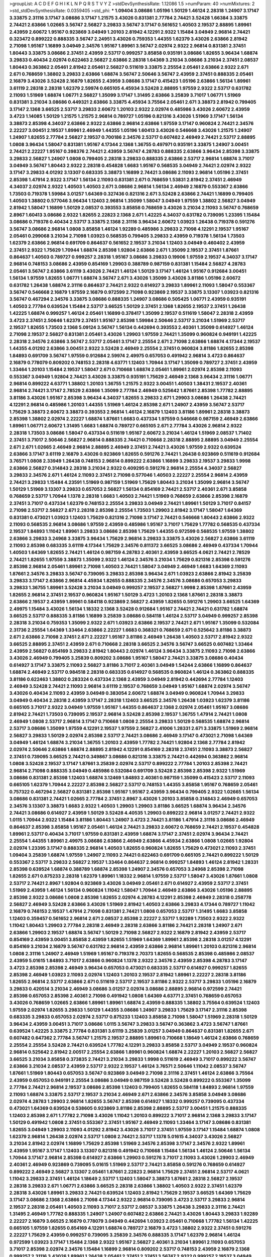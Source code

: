>groupList:
A C D E F G H I K L
N P Q R S T V Y Z 
>stdDevSynthesisRate:
1.12086 1.5 
>numParam:
40
>numMixtures:
2
>std_stdDevSynthesisRate:
0.0359405
>std_phi:
***
1.09404 3.08686 1.05196 1.50129 1.46124 2.28318 1.24907 3.17147 3.33875 2.31116
3.17147 3.08686 3.17147 1.21575 3.43026 0.831381 2.77784 2.74421 3.52428 1.66384
3.33875 2.74421 2.63866 1.02665 3.56747 2.56827 3.29833 3.56747 3.17147 0.561652
1.40503 2.19537 2.88895 1.89961 2.43959 2.60672 1.95167 0.923869 3.04949 1.20103
2.81942 4.12291 2.9322 1.15484 3.04949 2.96814 2.74421 0.323472 0.899222 0.888335
3.56747 2.24951 3.43026 0.759353 1.44355 1.62379 3.43026 2.63866 2.81942 2.71098
1.95167 1.16899 3.04949 2.34576 1.95167 1.89961 3.56747 2.02974 2.9322 2.96814
0.831381 2.37451 1.80443 3.33875 3.08686 2.37451 2.43959 2.53717 0.999257 3.85858
0.935191 3.08686 1.82655 3.96434 1.68874 3.29833 0.40434 2.02974 0.622463 2.56827
2.63866 2.28318 1.64369 3.21034 3.08686 3.21034 2.37451 2.08537 1.80443 0.363862
2.05461 2.81942 2.05461 2.56827 0.511619 3.33875 2.25554 2.05461 2.63866 2.9322
2.671 2.671 0.768659 1.38802 3.29833 2.63866 1.68874 3.56747 2.50646 3.56747
2.43959 2.37451 0.888335 2.05461 2.16879 3.43026 3.52428 2.16879 1.82655 2.43959
3.08686 3.17147 0.415423 1.05196 2.63866 1.56134 1.89961 3.61119 2.28318 2.28318
1.62379 2.59974 0.665105 4.45934 3.52428 2.88895 1.97559 2.9322 2.53717 0.631782
2.11093 1.51969 1.68874 1.06771 2.56827 1.35099 3.17147 1.31495 2.63866 3.25839
3.71017 1.06771 1.51969 0.831381 3.21034 3.08686 0.449321 2.63866 3.33875 4.45934
3.75564 2.05461 2.671 3.38873 2.81942 0.799405 3.17147 2.1368 3.66525 2.53717
3.29833 2.60672 1.20103 2.9322 2.02974 0.485986 3.43026 2.60672 2.43959 3.4723
1.14085 1.50129 1.21575 1.21575 2.96814 0.789727 1.05196 0.821316 3.43026 1.51969
3.17147 1.56134 3.38873 2.85398 4.34037 2.63866 2.9322 2.63866 2.96814 2.63866
1.97559 3.17147 0.960824 2.74421 2.34576 2.22227 3.00451 2.19537 1.89961 2.46949
1.44355 1.05196 1.60413 3.43026 0.546668 3.43026 1.21575 1.24907 1.24907 1.82655
2.77784 2.56827 2.19537 0.700186 2.34576 2.53717 0.607482 2.46949 2.74421 2.53717
2.88895 1.0808 3.96434 1.58047 0.831381 1.95167 4.17344 2.1368 1.36755 0.497971
0.935191 3.33875 1.24907 3.00451 2.74421 2.22227 1.95167 0.398376 2.74421 2.43959
3.56747 4.28783 0.888335 2.63866 3.96434 2.85398 3.33875 3.29833 2.56827 1.24907
1.0808 0.799405 2.28318 3.29833 0.888335 2.63866 2.53717 2.96814 1.68874 3.71017
3.04949 3.56747 1.80443 2.9322 2.28318 0.454828 1.6683 1.95167 0.568535 3.04949
2.74421 2.02974 2.9322 3.17147 3.29833 4.01292 3.13307 0.683335 3.38873 1.16899
2.74421 3.08686 2.11093 2.96814 1.05196 2.37451 2.85398 1.47914 2.9322 3.17147
1.56134 2.11093 0.831381 2.671 0.768659 1.53831 2.81942 2.37451 2.46949 4.34037
2.02974 2.9322 1.40503 1.40503 2.671 3.08686 2.96814 1.56134 2.46949 2.16879
0.553367 2.63866 1.73503 0.719378 1.59984 3.01257 1.64369 0.327436 0.821316 2.671
3.52428 2.63866 2.74421 1.16899 0.799405 1.40503 1.38802 0.577046 3.96434 1.12403
2.96814 1.35099 1.58047 3.04949 1.97559 1.38802 2.56827 3.04949 2.81942 1.58047
1.16899 1.50129 2.08537 0.393553 3.85858 0.768659 3.43026 3.21034 2.11093 3.56747
0.768659 2.8967 1.60413 3.08686 2.9322 1.82655 2.22823 2.1368 2.671 1.42225
4.34037 0.631782 0.739095 1.23395 1.15484 3.08686 0.719378 0.40434 2.53717 3.33875
2.1368 2.31116 3.96434 2.60672 1.03923 1.26438 0.719378 0.591276 3.56747 3.08686
2.96814 1.0808 3.85858 1.46124 1.92289 0.485986 3.29833 2.71098 4.12291 2.19537
1.95167 2.05461 0.299068 3.21034 2.71098 1.03923 0.568535 0.799405 3.29833 2.43959
0.719378 1.56134 1.73503 1.62379 2.63866 2.96814 0.691709 0.864637 0.561652 2.19537
3.21034 1.12403 3.04949 0.460402 2.43959 2.37451 2.9322 1.75629 1.70944 1.68874
2.85398 1.92804 2.63866 2.671 1.35099 2.19537 2.37451 1.87661 0.864637 1.40503
0.789727 0.999257 2.28318 1.95167 3.08686 3.29833 0.19906 1.97559 2.19537 4.34037
3.17147 2.96814 0.748153 3.08686 2.43959 0.854169 1.29903 0.388789 0.987159 0.831381
1.15484 2.56827 4.28783 2.05461 3.56747 2.63866 3.61119 3.43026 2.74421 1.46124
1.50129 3.17147 1.46124 1.95167 0.912684 3.00451 1.56134 1.97559 1.82655 1.06771
1.68874 3.56747 2.671 3.43026 1.35099 3.43026 3.81186 1.05196 2.60672 0.631782
1.26438 1.68874 2.31116 0.864637 2.74421 2.9322 0.614927 3.29833 1.89961 2.11093
1.58047 0.553367 3.56747 0.546668 2.16879 1.97559 2.16879 0.972599 2.71098 0.923869
2.19537 3.33875 3.13307 1.03923 0.821316 3.56747 0.467294 2.34576 3.33875 3.08686
0.888335 1.24907 3.08686 0.505425 1.06771 2.43959 0.935191 1.40503 2.77784 0.639524
1.15484 2.53717 3.66525 1.50129 2.37451 2.1368 1.82655 2.19537 2.37451 1.26438
1.42225 1.68874 0.999257 1.46124 2.05461 1.16899 0.378417 1.35099 2.19537 0.511619
1.58047 2.28318 2.43959 3.4723 2.37451 2.50646 1.62379 2.37451 1.95167 2.85398
1.59984 2.50646 2.53717 3.21034 1.51969 2.53717 2.19537 1.82655 1.73503 2.1368
5.09124 3.56747 1.56134 0.442694 0.393553 2.40361 1.35099 0.614927 1.46124 2.71098
2.19537 2.56827 0.831381 2.05461 3.43026 1.29903 1.97559 2.74421 1.35099 0.960824
0.949191 1.42225 2.28318 2.34576 2.63866 3.56747 2.53717 2.05461 3.17147 2.25554
2.671 2.71098 2.63866 1.68874 4.17344 2.19537 1.44355 4.01292 2.63866 3.00451
2.9322 3.52428 2.46949 2.25554 2.37451 0.960824 3.81186 1.82655 2.85398 1.84893
0.691709 3.56747 1.97559 0.912684 2.59974 2.49975 0.657053 0.491942 2.96814 3.4723
0.864637 2.16879 0.778079 0.809202 0.748153 2.28318 4.63771 1.12403 1.70944 3.17147
1.35099 0.789727 2.37451 2.43959 1.33464 1.20103 1.15484 2.19537 1.58047 2.671
0.710668 1.68874 2.05461 1.89961 2.02974 2.85398 2.11093 0.553367 3.04949 1.92804
2.74421 3.43026 3.33875 0.935191 1.75629 2.46949 2.1368 3.96434 2.31116 1.06771
2.96814 0.899222 4.63771 1.38802 1.20103 1.36755 1.21575 2.9322 3.00451 1.40503
1.38431 2.19537 2.40361 2.96814 2.74421 3.17147 2.78529 2.63866 1.35099 2.77784
2.46949 0.525642 1.87661 2.85398 1.77782 2.88895 3.81186 3.43026 1.95167 2.85398
3.96434 4.34037 1.82655 3.29833 2.671 1.29903 3.08686 1.26438 2.74421 4.12291
2.96814 0.485986 1.20103 1.44355 1.51969 1.46124 2.85398 2.671 1.24907 2.43959
3.56747 2.53717 1.75629 3.38873 2.60672 3.38873 0.393553 2.96814 1.46124 2.16879
1.12403 3.81186 1.89961 2.28318 3.38873 2.85398 1.38802 2.02974 2.22227 1.68874
1.87661 1.6683 0.437334 1.97559 0.546668 0.987159 2.46949 2.63866 1.89961 1.06771
2.60672 1.31495 1.6683 1.68874 0.789727 0.665105 2.671 2.77784 3.43026 2.96814
2.9322 2.28318 1.73503 3.08686 1.58047 0.437334 0.511619 1.95167 2.60672 3.21034
1.46124 1.51969 2.08537 1.71402 2.37451 3.71017 2.50646 2.56827 2.96814 0.888335
2.74421 0.710668 2.28318 2.88895 2.88895 3.04949 2.25554 2.671 2.671 1.02665
2.46949 2.96814 2.88895 2.46949 2.37451 2.74421 3.43026 1.97559 2.9322 0.639524
2.63866 3.17147 3.61119 2.16879 3.43026 0.923869 1.82655 0.591276 2.74421 1.26438
0.923869 0.511619 0.912684 3.76571 1.0808 2.33949 1.26438 0.748153 2.96814 0.899222
2.63866 1.16899 3.29833 2.19537 3.29833 1.9998 2.63866 2.56827 0.314843 2.28318
3.21034 2.9322 0.409295 0.591276 2.96814 2.25554 4.34037 2.56827 3.29833 2.34576
2.671 1.46124 2.11093 2.37451 2.71098 0.577046 1.40503 2.22227 2.25554 2.96814
2.43959 2.74421 3.29833 1.15484 4.23591 1.51969 0.987159 1.51969 1.75629 1.80443
3.21034 1.35099 2.96814 3.56747 1.50129 1.51969 3.13307 3.29833 0.657053 2.56827
1.56134 0.854169 2.74421 2.53717 2.40361 2.671 3.85858 0.768659 2.53717 1.70944
1.1378 2.28318 1.6683 1.40503 2.74421 1.51969 0.768659 2.63866 2.85398 2.16879
2.37451 3.71017 0.437334 1.62379 0.748153 2.25554 3.29833 3.04949 2.74421 1.89961
1.50129 3.71017 0.84157 2.71098 2.53717 2.56827 2.671 2.28318 2.85398 2.25554
1.73503 1.29903 2.81942 3.17147 1.58047 1.64369 0.831381 0.473021 1.03923 1.12403
1.75629 0.821316 2.71098 3.17147 2.74421 0.546668 1.80443 2.63866 2.9322 2.11093
0.568535 2.96814 3.08686 1.97559 2.43959 0.485986 1.95167 3.71017 1.75629 1.77782
0.568535 0.437334 2.19537 1.84893 1.11042 1.89961 3.29833 3.08686 2.85398 1.75629
1.44355 0.972599 0.568535 1.97559 1.38802 2.63866 3.29833 3.24968 3.33875 3.96434
1.75629 2.96814 3.29833 3.33875 3.43026 2.56827 2.63866 3.61119 2.11093 2.85398
0.683335 3.61119 4.17344 1.75629 2.34576 0.811372 3.66525 3.08686 2.46949 0.437334
1.70944 1.40503 1.64369 1.82655 2.74421 1.46124 0.987159 4.28783 2.40361 2.43959
3.66525 4.0621 2.74421 2.78529 2.74421 1.82655 1.97559 3.38873 1.35099 2.9322
1.46124 2.34576 3.21034 1.75629 0.821316 2.85398 0.591276 2.85398 2.96814 2.05461
1.89961 2.71098 1.40503 2.74421 1.58047 3.04949 2.46949 1.6683 1.64369 2.11093
1.87661 2.34576 3.29833 3.56747 0.739095 3.29833 2.85398 3.96434 2.671 1.03923
2.63866 2.81942 3.25839 3.29833 3.17147 2.63866 2.96814 4.45934 1.82655 0.888335
2.34576 2.34576 3.08686 0.657053 3.29833 3.29833 1.36755 1.89961 3.52428 3.21034
3.04949 0.999257 2.19537 2.56827 1.9998 2.85398 1.87661 2.43959 1.82655 2.96814
2.37451 2.19537 0.960824 1.95167 1.50129 3.4723 1.20103 2.1368 1.87661 2.28318
3.38873 2.63866 2.19537 2.43959 1.89961 0.584118 0.923869 2.56827 2.43959 1.82655
0.591276 1.29903 3.66525 1.64369 2.49975 1.15484 3.43026 1.56134 1.18332 2.1368
3.52428 0.912684 1.95167 2.74421 2.74421 0.631782 1.68874 3.66525 2.53717 0.888335
3.81186 1.16899 3.25839 3.08686 0.584118 1.46124 2.53717 3.04949 0.999257 2.85398
2.28318 3.21034 0.759353 1.35099 2.9322 2.671 1.03923 2.63866 2.19537 2.74421
2.671 1.95167 1.35099 0.532084 2.31736 2.25554 1.64369 1.33464 2.63866 2.22227
1.6683 0.368321 0.768659 2.671 0.525642 3.81186 3.38873 2.671 2.63866 2.71098
2.37451 2.671 2.22227 1.95167 3.81186 2.46949 1.26438 1.40503 2.53717 2.81942
2.9322 3.66525 2.88895 2.37451 2.43959 2.671 0.710668 2.28318 3.66525 2.34576
3.56747 3.66525 0.607482 1.33464 2.43959 2.56827 0.854169 3.29833 2.81942 1.80443
2.02974 1.46124 3.96434 3.33875 2.11093 2.71098 2.63866 3.43026 2.46949 0.799405
3.25839 0.809202 3.08686 1.95167 1.58047 2.74421 3.33875 3.08686 0.40434 0.614927
3.17147 3.33875 2.11093 2.56827 3.81186 3.71017 2.40361 3.04949 1.54244 2.63866
1.16899 0.864637 1.68874 2.46949 2.53717 0.984518 2.28318 0.683335 0.614927 0.568535
0.960824 1.46124 0.363862 0.888335 3.81186 0.622463 1.38802 0.283324 0.437334 2.1368
2.43959 3.04949 2.81942 0.442694 2.77784 1.12403 2.46949 3.52428 2.74421 2.11093
2.96814 3.61119 2.19537 0.768659 3.04949 1.95167 1.68874 2.02974 3.56747 3.43026
0.40434 2.11093 2.43959 3.04949 0.383054 2.60672 1.68874 3.04949 0.960824 1.70944
3.29833 3.04949 0.40434 2.28318 2.43959 3.17147 2.28318 1.12403 3.66525 2.34576
1.26438 1.03923 1.62379 3.81186 0.665105 3.71017 2.9322 3.04949 1.97559 1.95167
1.44355 0.864637 2.1368 2.02974 2.05461 1.95167 3.08686 2.81942 2.74421 1.73503
0.739095 2.19537 2.96814 3.52428 2.85398 2.19537 1.36755 1.47914 2.74421 1.0808
2.46949 1.0808 2.53717 2.96814 3.17147 0.710668 1.0808 2.25554 3.29833 1.50129
0.568535 1.68874 2.96814 2.53717 3.08686 1.35099 1.97559 4.12291 2.19537 1.97559
2.56827 2.41006 1.28331 2.671 3.33875 1.51969 2.96814 2.56827 3.29833 1.50129
2.02974 2.85398 2.53717 2.74421 3.08686 2.46949 3.17147 0.473021 2.71098 1.64369
3.04949 1.46124 1.68874 3.21034 1.36755 1.20103 2.43959 1.77782 2.74421 1.92804
2.1368 2.77784 2.81942 2.02974 2.50646 2.63866 1.68874 2.88895 2.81942 4.12291
0.854169 2.28318 2.37451 2.11093 3.38873 2.56827 2.37451 0.739095 3.66525 2.74421
0.349867 3.08686 0.821316 3.33875 2.74421 0.442694 0.363862 2.96814 1.0808 3.52428
2.19537 3.17147 1.87661 3.25839 2.02974 2.53717 0.899222 2.77784 1.20103 2.85398
2.74421 2.96814 2.71098 0.888335 3.04949 0.485986 0.532084 0.691709 3.52428 2.85398
2.85398 2.9322 1.51969 3.08686 0.831381 2.85398 1.12403 1.68874 3.12469 1.84893
2.40361 0.987159 1.35099 0.415423 2.53717 2.11093 0.665105 1.62379 1.70944 2.22227
2.85398 2.56827 2.53717 0.748153 1.44355 3.85858 1.95167 0.768659 2.05461 0.757322
0.467294 2.56827 0.831381 2.85398 1.95167 1.95167 2.43959 3.96434 0.799405 2.9322
1.02665 1.56134 3.08686 0.831381 2.74421 1.02665 2.77784 2.37451 2.8967 3.43026
1.20103 3.85858 0.314843 2.46949 0.657053 2.34576 3.13307 3.38873 1.6683 2.9322
1.40503 1.29903 1.29903 3.81186 3.66525 1.68874 3.96434 2.34576 2.74421 3.08686
0.614927 2.43959 1.50129 3.52428 4.40535 1.29903 0.899222 2.96814 3.01257 2.74421
2.9322 1.0115 1.70944 2.9322 1.15484 3.81186 1.80443 1.24907 3.4723 2.74421
3.81186 1.47914 2.31116 3.08686 2.46949 0.864637 2.85398 3.85858 1.95167 2.05461
1.46124 2.74421 3.29833 2.60672 0.768659 2.74421 2.19537 0.454828 1.89961 2.53717
0.40434 3.71017 1.97559 0.831381 2.43959 1.68874 3.17147 2.37451 2.02974 3.96434
2.74421 2.25554 1.44355 1.89961 2.49975 3.08686 2.63866 2.46949 2.63866 4.45934
2.63866 1.0808 1.02665 1.92804 2.02974 1.23395 3.17147 0.888335 2.96814 1.40503
1.82655 0.960824 1.82655 1.75629 0.473021 2.11093 2.37451 1.09404 3.25839 1.68874
1.97559 1.24907 2.11093 2.74421 0.622463 0.691709 0.665105 2.74421 0.899222 1.50129
0.553367 2.53717 3.29833 2.56827 2.19537 1.33464 0.864637 2.96814 0.999257 1.84893
1.46124 2.81942 1.28331 2.85398 0.639524 1.68874 0.388789 1.68874 2.85398 1.24907
2.34576 0.657053 3.24968 2.85398 2.71098 1.82655 2.671 0.875233 2.28318 1.62379
1.89961 1.18332 2.96814 1.97559 2.53717 1.58047 3.43026 1.87661 1.0808 2.53717
2.74421 2.8967 1.92804 0.923869 3.43026 3.04949 2.05461 2.671 0.614927 2.43959
2.53717 2.37451 1.51969 2.43959 1.46124 1.56134 0.960824 1.11042 1.58047 1.70944
2.46949 2.63866 3.43026 1.05196 2.88895 2.85398 2.9322 3.08686 1.0808 2.85398
1.82655 2.02974 4.28783 4.12291 2.85398 2.46949 2.28318 0.258778 2.56827 2.46949
3.52428 2.63866 3.43026 1.51969 2.81942 1.40503 2.63866 3.29833 4.17344 0.789727
1.11042 2.16879 0.748153 2.19537 1.47914 2.71098 0.831381 2.74421 1.0808 0.657053
2.53717 1.31495 1.6683 3.85858 1.12403 0.359457 0.561652 2.96814 2.671 2.08537
2.85398 2.22227 2.53717 1.92289 1.73503 2.9322 2.9322 1.11042 1.80443 1.29903
2.77784 2.28318 2.46949 2.28318 2.63866 3.81186 2.74421 2.28318 1.24907 2.671
2.63866 1.29903 2.19537 1.68874 3.56747 1.50129 2.71098 2.56827 2.9322 2.16879
2.81942 2.43959 2.53717 0.854169 2.43959 3.00451 3.85858 2.43959 1.82655 1.51969
1.64369 1.89961 2.85398 2.28318 3.01257 4.12291 0.854169 3.21034 2.16879 3.56747
0.631782 2.96814 2.43959 2.63866 2.96814 1.89961 1.20103 0.821316 2.96814 1.0808
2.31116 1.24907 2.46949 1.51969 1.95167 0.719378 2.70373 1.82655 0.568535 2.85398
0.485986 2.08537 2.43959 5.01615 1.84893 3.71017 2.63866 0.960824 1.1378 2.9322
2.34576 2.43959 2.85398 4.28783 3.17147 3.4723 2.85398 2.85398 2.46949 3.96434
0.657053 0.473021 0.683335 2.53717 0.614927 0.999257 1.82655 2.85398 2.46949 1.03923
2.11093 2.02974 1.12403 1.20103 2.19537 2.81942 1.89961 2.22227 2.28318 3.81186
1.82655 2.96814 2.53717 2.63866 2.671 0.511619 2.53717 2.19537 3.81186 2.9322
2.53717 3.29833 1.05196 2.16879 3.29833 0.420514 3.21034 2.46949 3.08686 3.01257
2.02974 3.08686 2.88895 2.96814 0.972599 2.74421 2.85398 0.657053 2.85398 2.40361
2.71098 0.491942 1.0808 1.64369 4.63771 2.37451 0.768659 0.657053 3.43026 0.768659
1.02665 2.63866 1.89961 1.89961 1.68874 2.43959 0.888335 1.38802 3.75564 0.639524
1.12403 1.97559 2.02974 1.82655 3.29833 1.50129 1.44355 3.08686 1.24907 3.29833
1.75629 3.17147 2.31116 2.85398 0.683335 3.29833 0.657053 2.02974 2.53717 0.875233
1.12403 3.85858 2.71098 1.58047 1.51969 2.28318 1.50129 3.96434 2.43959 3.00451
3.71017 3.08686 1.0115 3.56747 3.29833 3.56747 0.363862 3.4723 3.56747 1.87661
0.639524 1.42225 3.33875 2.77784 0.831381 3.61119 3.25839 3.01257 3.04949 0.864637
0.831381 1.82655 2.671 0.607482 0.647362 2.77784 3.56747 1.21575 2.19537 2.88895
1.89961 0.710668 1.18649 1.46124 2.63866 0.768659 2.25554 2.25554 3.52428 2.74421
0.639524 1.77782 4.12291 3.29833 3.85858 2.53717 3.04949 2.19537 0.960824 2.96814
0.525642 2.81942 2.00517 2.25554 2.63866 1.89961 0.960824 1.68874 2.22227 1.20103
2.56827 2.56827 3.66525 3.21034 3.85858 0.373835 2.74421 3.21034 3.29833 1.9998
0.511619 2.46949 3.71017 0.899222 3.56747 2.63866 3.21034 2.08537 2.43959 2.53717
2.9322 2.19537 1.46124 3.76571 2.50646 1.11042 2.08537 3.56747 1.87661 1.51969
1.80443 0.657053 3.56747 0.923869 3.04949 2.71098 2.31116 2.37451 1.46124 2.63866
3.75564 2.43959 0.657053 0.949191 2.25554 3.08686 3.04949 0.987159 3.52428 3.52428
0.899222 0.553367 1.35099 2.77784 2.74421 2.96814 2.19537 3.08686 2.85398 1.12403
0.799405 1.82655 0.584118 1.84893 2.96814 1.97559 2.11093 1.68874 3.33875 2.53717
2.19537 3.21034 2.46949 2.671 2.63866 2.34576 3.85858 3.04949 3.08686 2.02974
4.28783 1.29903 2.96814 1.82655 3.56747 2.85398 0.614927 1.18332 0.999257 0.739095
0.437334 0.473021 1.64369 0.639524 0.538605 0.923869 3.81186 2.85398 2.88895 2.53717
3.00451 1.21575 0.888335 1.12403 2.85398 2.671 1.77782 2.71098 3.43026 1.11042
1.20103 0.899222 3.71017 2.96814 2.1368 3.29833 3.17147 1.50129 0.491942 1.0808
2.37451 0.553367 2.37451 1.95167 2.46949 2.11093 1.33464 3.17147 3.08686 0.831381
1.82655 3.04949 1.29903 2.11093 4.01292 2.81942 3.43026 3.71017 2.37451 1.97559
3.17147 1.15484 1.68874 1.0808 1.62379 2.96814 1.26438 2.02974 2.53717 1.0808
2.74421 2.53717 1.1378 5.01615 4.34037 3.43026 2.56827 3.21034 2.81942 2.02974
1.16899 1.75629 2.85398 1.51969 2.34576 2.85398 3.17147 2.34576 2.9322 1.89961
2.43959 1.95167 3.17147 1.12403 3.13307 0.821316 0.491942 0.710668 1.15484 1.56134
1.46124 2.50646 1.56134 1.70944 3.17147 2.96814 2.85398 0.614927 2.63866 1.29903
0.591276 3.71017 2.11093 3.43026 1.29903 2.46949 2.40361 2.46949 0.923869 0.739095
5.01615 1.51969 2.53717 2.74421 3.85858 0.591276 0.768659 0.614927 0.899222 2.46949
2.56827 3.13307 2.05461 1.87661 2.22823 2.96814 1.75629 2.37451 2.96814 2.53717
4.0621 1.11042 3.29833 2.37451 1.46124 1.18649 2.53717 1.12403 1.58047 3.38873
1.87661 2.28318 2.56827 2.19537 2.28318 3.29833 2.671 1.06771 2.63866 3.66525
2.28318 2.63866 1.38802 1.40503 2.9322 2.37451 1.62379 2.28318 3.43026 1.89961
3.29833 2.74421 0.639524 1.12403 2.81942 1.75629 2.19537 3.66525 1.64369 1.75629
3.17147 3.08686 2.1368 2.63866 2.71098 4.17344 2.9322 2.96814 0.739095 3.4723
2.53717 3.29833 2.96814 2.19537 2.28318 2.05461 1.40503 2.11093 3.71017 2.53717
2.08537 3.33875 1.26438 3.29833 2.31116 2.74421 1.31495 2.46949 1.77782 0.888335
1.24907 1.24907 0.607482 2.63866 2.74421 3.43026 1.80443 3.29833 1.92289 2.22227
2.16879 3.66525 2.16879 0.778079 3.04949 0.442694 1.03923 2.05461 0.710668 1.77782
1.56134 1.42225 0.665105 1.97559 1.82655 0.854169 4.12291 1.68874 0.789727 2.16879
3.4723 1.38802 2.9322 2.37451 0.591276 2.22227 1.75629 2.43959 0.999257 0.739095
3.25839 2.34576 0.888335 3.17147 1.62379 2.96814 1.46124 0.972599 1.03923 3.17147
1.15484 2.1368 2.9322 1.95167 2.56827 2.40361 3.21034 1.89961 2.11093 0.657053
3.71017 2.85398 2.02974 2.34576 1.15484 1.16899 2.96814 0.809202 2.53717 0.748153
2.43959 2.16879 2.1368 0.999257 2.31116 3.43026 1.89961 1.26438 2.05461 2.37451
2.37451 3.56747 2.9322 0.999257 2.19537 3.04949 2.56827 0.409295 2.46949 2.63866
3.17147 0.505425 2.9322 2.11093 1.0808 3.61119 1.51969 2.1368 3.43026 3.21034
0.639524 4.12291 2.81942 2.9322 0.864637 2.43959 1.70944 1.97559 2.00517 1.12403
3.33875 2.02974 0.899222 2.1368 0.854169 1.97559 2.46949 3.04949 1.24907 1.06771
2.671 3.04949 3.04949 0.854169 2.96814 0.799405 1.62379 0.935191 0.647362 3.43026
2.19537 0.327436 1.46124 2.37451 3.17147 2.19537 2.19537 0.349867 3.17147 0.972599
0.799405 0.378417 0.710668 1.03923 2.74421 2.71098 1.03923 1.95167 2.46949 3.08686
2.25554 1.15484 2.25554 2.22227 1.73503 2.43959 1.03923 0.591276 0.960824 1.58047
0.999257 3.81186 2.85398 1.16899 0.473021 3.17147 2.34576 0.960824 2.11093 0.473021
2.85398 0.888335 0.525642 0.532084 1.56134 1.97559 2.08537 2.49975 1.82655 3.21034
1.12403 2.1368 2.43959 2.96814 0.987159 0.854169 3.08686 3.43026 2.02974 2.9322
2.22227 2.63866 3.33875 2.28318 2.9322 1.62379 2.96814 0.683335 1.68874 3.66525
0.949191 2.19537 2.88895 1.89961 3.21034 2.74421 1.31495 2.74421 1.56134 2.11093
2.85398 2.28318 2.28318 2.77784 0.491942 3.21034 2.88895 1.03923 3.43026 3.81186
1.26438 1.70944 0.888335 2.02974 3.81186 1.42225 1.58047 1.44355 2.37451 1.29903
0.575502 1.03923 0.768659 1.40503 2.71098 2.28318 1.97559 0.409295 1.21575 2.53717
0.719378 3.08686 0.972599 2.96814 2.25554 0.349867 2.74421 0.912684 0.614927 2.19537
2.11093 2.96814 1.42225 0.302733 0.854169 1.62379 0.799405 1.50129 2.41006 2.05461
0.739095 2.85398 2.77784 2.43959 2.71098 1.29903 3.29833 1.21575 2.05461 2.74421
1.95167 2.74421 2.85398 1.68874 2.02974 1.75629 0.491942 1.75629 1.58047 2.46949
2.37451 2.81942 2.53717 1.38802 2.02974 3.52428 2.46949 2.37451 0.478818 3.43026
1.75629 0.505425 1.82655 3.71017 2.28318 2.9322 2.63866 2.9322 0.614927 2.34576
2.43959 0.899222 2.9322 2.02974 2.19537 2.46949 3.04949 2.85398 2.11093 3.21034
2.671 2.25554 1.87661 0.420514 0.768659 0.665105 1.29903 2.85398 2.9322 2.1368
2.37451 0.899222 1.73503 3.75564 1.12403 2.63866 3.43026 2.11093 3.43026 2.40361
2.63866 0.768659 2.53717 2.9322 2.56827 0.799405 3.17147 2.74421 1.51969 2.81942
1.51969 1.89961 1.82655 2.60672 2.96814 1.26438 0.821316 2.63866 1.21575 2.74421
2.53717 3.17147 2.74421 2.8967 2.74421 2.05461 0.467294 2.37451 2.63866 0.799405
2.56827 3.81186 0.639524 0.691709 2.56827 1.82655 2.40361 2.85398 1.6683 3.43026
1.58047 2.71098 2.46949 1.35099 2.96814 0.414311 3.17147 2.74421 2.63866 3.71017
3.21034 2.74421 0.799405 3.96434 2.11093 3.38873 0.821316 3.33875 3.43026 3.08686
2.46949 3.08686 2.74421 1.89961 0.657053 3.43026 1.11042 2.63866 1.50129 2.9322
0.710668 1.87661 2.96814 3.29833 1.1378 0.345632 2.96814 3.08686 3.17147 1.89961
1.95167 2.96814 2.53717 2.81942 2.85398 0.473021 3.71017 2.02974 0.888335 2.63866
2.43959 3.21034 2.8967 1.31495 1.87661 3.33875 1.95167 2.31116 0.875233 3.56747
1.58047 0.425667 1.89961 3.96434 0.639524 1.89961 2.96814 1.42225 1.11042 1.35099
3.71017 3.56747 2.81942 1.75629 1.70944 2.74421 0.467294 2.85398 3.66525 1.51969
2.71098 2.85398 2.74421 1.03923 0.223915 0.314843 0.614927 3.17147 0.349867 3.21034
0.719378 2.671 2.40361 0.809202 2.81942 3.08686 1.51969 1.75629 0.972599 1.64369
2.46949 0.888335 2.60672 0.532084 2.85398 1.03923 0.665105 2.85398 2.02974 0.710668
2.9322 0.420514 3.38873 0.665105 2.63866 0.888335 0.639524 2.74421 2.53717 1.97559
1.24907 0.999257 1.29903 3.43026 3.21034 3.66525 2.34576 1.35099 0.759353 1.16899
3.71017 0.598522 2.19537 2.43959 1.40503 1.87661 1.97559 1.68874 2.85398 3.04949
3.29833 2.43959 3.43026 2.81942 1.64369 1.60413 2.02974 2.85398 2.37451 1.62379
2.53717 2.28318 0.935191 0.999257 0.789727 3.21034 3.08686 2.19537 0.789727 2.02974
3.75564 1.87661 2.60672 2.8967 1.77782 3.52428 1.58047 3.29833 2.85398 2.74421
0.437334 1.97559 0.972599 2.63866 1.16899 3.04949 2.40361 0.999257 2.96814 1.68874
0.43204 2.9322 1.03923 3.56747 0.799405 2.43959 3.04949 1.12403 2.11093 3.04949
3.66525 3.12469 2.34576 3.13307 3.43026 3.43026 1.62379 3.71017 3.33875 2.85398
2.96814 0.584118 1.58047 2.56827 4.45934 1.24907 1.84893 2.19537 2.63866 2.11093
2.71098 1.62379 3.71017 2.16879 3.29833 0.821316 2.25554 3.56747 0.999257 0.505425
0.691709 0.388789 1.06771 0.799405 2.81942 1.38802 1.82655 0.935191 2.96814 2.74421
3.04949 2.1368 0.87758 4.17344 2.74421 3.04949 0.719378 0.999257 2.9322 2.53717
1.03923 3.29833 2.671 2.56827 2.88895 2.63866 1.50129 1.40503 1.51969 3.43026
0.683335 0.614927 2.1368 1.21575 1.51969 0.87758 0.442694 1.92289 1.77782 2.96814
2.25554 1.68874 1.70944 3.85858 3.4723 3.04949 2.9322 0.999257 0.363862 2.81942
1.24907 0.960824 4.01292 2.8967 0.363862 1.24907 1.62379 0.854169 1.89961 1.97559
1.16899 0.691709 0.719378 3.17147 2.71098 3.43026 3.29833 2.96814 2.96814 0.449321
3.17147 1.44355 0.657053 2.22227 3.21034 1.0808 1.6683 2.19537 2.19537 2.40361
1.03923 1.21575 0.84157 1.03923 3.43026 2.96814 2.85398 1.51969 2.85398 3.08686
2.53717 1.50129 2.56827 0.561652 3.08686 0.657053 4.45934 0.363862 1.82655 1.56134
1.97559 3.43026 1.62379 2.28318 3.04949 2.14253 0.972599 3.17147 2.81942 1.36755
1.80443 1.51969 4.45934 3.17147 0.665105 0.710668 2.53717 2.81942 3.17147 3.4723
1.73503 2.63866 0.949191 1.70944 2.96814 2.02974 2.85398 2.9322 3.43026 1.70944
3.81186 0.923869 1.60413 1.82655 2.96814 3.08686 2.19537 3.52428 1.62379 1.80443
1.31495 2.74421 0.454828 3.4723 1.40503 0.843827 2.81942 0.759353 2.43959 1.29903
2.56827 3.43026 2.46949 1.97559 1.31495 1.58047 2.53717 4.28783 1.68874 2.1368
2.19537 2.34576 1.40503 3.43026 2.46949 1.47914 0.425667 2.53717 2.53717 3.29833
2.53717 1.56134 3.85858 1.20103 3.61119 1.20103 2.85398 1.06771 1.29903 3.96434
2.53717 2.77784 3.04949 2.85398 1.64369 1.0808 3.08686 3.33875 1.15484 0.84157
1.84893 1.21575 2.85398 2.53717 1.51969 0.831381 0.710668 1.92804 2.37451 0.960824
1.95167 2.74421 0.657053 0.923869 0.683335 0.728194 3.08686 1.03923 1.73503 0.864637
2.02974 3.13307 3.04949 2.56827 2.28318 1.51969 3.29833 3.21034 3.66525 2.63866
3.17147 1.70944 3.21034 1.35099 2.74421 1.89961 1.82655 3.85858 1.33464 2.53717
0.710668 0.532084 0.591276 2.43959 0.478818 1.56134 3.17147 0.946652 0.864637 1.97559
2.96814 2.671 3.29833 3.08686 0.821316 2.671 0.719378 0.768659 2.85398 2.63866
1.20103 1.21575 2.81942 0.888335 0.923869 0.888335 1.31495 2.16879 0.473021 2.9322
0.460402 3.43026 0.442694 1.09404 2.31116 2.85398 3.08686 2.59974 2.71098 1.62379
0.568535 0.831381 1.68874 2.59974 3.56747 0.768659 1.21575 1.87661 0.888335 3.29833
2.37451 2.85398 1.29903 0.923869 2.74421 2.85398 0.864637 2.11093 1.03923 2.50646
2.9322 3.43026 3.25839 2.53717 1.28331 1.21575 1.16899 1.11042 2.96814 3.56747
3.56747 3.85858 2.96814 0.631782 0.665105 2.19537 2.56827 1.87661 0.302733 1.9998
2.43959 2.85398 2.63866 0.949191 2.46949 3.29833 2.71098 2.31116 2.63866 2.74421
3.12469 3.13307 2.19537 1.15484 0.437334 1.20103 0.359457 2.16879 3.56747 1.31495
2.34576 2.671 0.631782 2.671 3.13307 2.43959 0.899222 2.02974 0.591276 2.46949
2.74421 0.739095 1.03923 1.20103 1.12403 0.960824 0.888335 1.75629 2.96814 2.19537
2.50646 2.11093 2.19537 2.85398 3.85858 0.923869 0.511619 3.4723 1.75629 2.56827
2.02974 3.43026 4.40535 3.61119 0.854169 1.44355 2.96814 3.29833 2.11093 1.31495
2.46949 1.62379 2.28318 1.75629 2.53717 0.491942 3.08686 2.85398 0.43204 1.50129
1.51969 2.77784 3.12469 2.11093 2.28318 3.08686 0.710668 3.29833 1.82655 3.56747
1.87661 2.43959 3.90586 2.19537 3.33875 0.584118 2.85398 2.28318 2.43959 0.473021
3.43026 3.08686 3.08686 1.75629 0.568535 1.16899 2.70373 2.46949 0.831381 0.420514
0.923869 3.21034 2.11093 2.43959 1.58047 3.71017 2.74421 0.683335 2.19537 1.09698
1.50129 2.05461 2.74421 2.37451 2.81942 2.46949 2.671 3.04949 2.11093 1.56134
0.960824 1.40503 1.89961 3.17147 1.64369 2.85398 1.31495 2.9322 2.02974 2.85398
3.43026 2.85398 1.40503 2.11093 3.08686 2.81942 2.40361 1.37122 2.96814 1.51969
0.789727 1.26438 3.13307 0.675062 3.00451 2.28318 1.97559 2.19537 2.28318 1.87661
2.37451 2.34576 3.71017 3.4723 1.02665 1.87661 1.89961 3.29833 0.739095 1.82655
0.999257 3.37967 1.62379 0.354155 2.671 0.799405 0.283324 3.43026 3.08686 2.74421
2.43959 2.74421 3.4723 0.821316 0.759353 0.409295 2.63866 1.77782 1.87661 3.08686
2.02974 2.02974 1.51969 3.96434 2.85398 2.85398 2.31116 1.50129 0.420514 1.56134
1.29903 0.546668 1.70944 1.36755 3.29833 3.29833 2.63866 2.00517 1.24907 2.74421
2.40361 1.51969 3.17147 1.11042 2.19537 2.1368 1.56134 3.21034 0.935191 2.37451
3.04949 2.85398 2.02974 1.73503 2.43959 3.17147 0.768659 2.53717 0.710668 1.56134
2.16299 2.50646 1.02665 1.31495 1.62379 3.17147 2.19537 0.710668 2.46949 0.639524
3.29833 4.01292 3.75564 2.74421 2.96814 1.50129 2.56827 3.56747 2.85398 0.497971
2.37451 3.04949 0.759353 2.43959 2.9322 1.29903 2.02974 2.40361 2.1368 2.25554
3.29833 1.82655 1.64369 2.74421 1.97559 2.85398 2.60672 2.1368 1.60413 0.546668
1.75629 0.789727 2.63866 1.70944 1.12403 1.46124 2.37451 2.28318 4.45934 3.17147
2.02974 1.18649 1.26438 2.85398 0.719378 2.43959 3.43026 1.24907 2.53717 0.491942
2.02974 3.81186 0.854169 1.62379 3.12469 2.05461 2.56827 3.43026 2.22227 1.44355
0.972599 0.960824 1.40503 1.89961 2.19537 2.37451 0.454828 0.665105 1.12403 1.87661
4.07299 2.05461 3.08686 2.77784 0.373835 3.43026 1.26438 0.473021 2.37451 1.75629
1.87661 0.614927 2.85398 2.46949 1.97559 0.960824 2.34576 3.21034 1.89961 2.63866
1.75629 0.553367 2.25554 2.19537 1.40503 1.97559 2.85398 1.82655 2.81942 1.12403
3.81186 2.31116 0.546668 2.11093 3.4723 2.63866 2.43959 0.935191 0.831381 3.4723
0.739095 0.393553 2.11093 3.29833 4.95542 2.96814 1.51969 3.56747 3.29833 2.11093
3.33875 1.50129 2.96814 2.85398 2.63866 0.336411 2.63866 2.46949 3.85858 2.9322
2.28318 2.46949 1.36755 1.92289 3.96434 2.63866 2.28318 1.35099 3.66525 0.449321
0.799405 2.85398 1.56134 3.29833 1.82655 3.04949 1.50129 2.05461 0.888335 3.29833
2.85398 3.04949 2.74421 0.568535 0.949191 0.568535 2.63866 1.70944 1.46124 1.73503
2.96814 2.71098 2.9322 3.29833 2.37451 1.70944 2.53717 0.739095 2.28318 3.66525
1.31848 3.04949 1.68874 1.0808 0.972599 2.85398 2.53717 0.799405 2.28318 3.17147
2.96814 3.21034 2.56827 2.671 1.73503 3.43026 1.95167 1.87661 2.96814 1.21575
3.85858 0.442694 3.71017 1.87661 3.52428 0.710668 3.21034 1.80443 3.17147 3.85858
2.96814 2.08537 3.04949 3.29833 1.75629 1.50129 3.04949 2.46949 3.21034 2.96814
3.56747 0.972599 3.08686 1.03923 2.81942 0.923869 2.53717 2.43959 3.04949 1.20103
0.972599 0.768659 0.631782 1.56134 0.631782 0.799405 0.532084 1.95167 1.97559 1.20103
2.34576 0.949191 1.92804 3.29833 3.17147 1.84893 1.24907 0.363862 2.85398 4.34037
1.56134 1.29903 0.336411 2.85398 2.85398 1.46124 1.89961 1.40503 0.799405 3.56747
3.29833 2.43959 2.02974 3.76571 3.12469 0.719378 2.37451 2.02974 2.63866 3.71017
0.778079 3.71017 3.04949 1.0808 3.56747 0.730147 3.4723 2.56827 0.739095 2.46949
3.29833 1.75629 3.43026 1.62379 0.683335 2.02974 2.63866 0.442694 2.74421 2.11093
1.97559 3.04949 3.56747 0.809202 2.74421 1.62379 2.28318 1.80443 4.28783 2.25554
3.29833 3.33875 1.73503 2.28318 2.74421 3.85858 0.960824 2.43959 2.96814 3.04949
2.37451 2.96814 0.553367 1.89961 1.75629 1.35099 3.04949 1.75629 2.85398 1.68874
2.63866 1.75629 0.639524 0.591276 1.56134 0.935191 1.29903 1.0808 1.33464 2.96814
0.999257 1.20103 2.9322 3.29833 3.21034 2.34576 2.9322 4.82322 2.81942 2.74421
1.46124 2.71098 3.29833 0.831381 3.00451 2.19537 1.82655 2.74421 3.29833 3.12469
1.40503 0.739095 0.614927 2.00517 1.97559 2.74421 1.40503 1.6683 3.81186 2.63866
0.525642 4.01292 0.739095 3.17147 2.74421 0.748153 3.33875 2.81942 2.85398 2.37451
3.71017 3.38873 2.28318 3.33875 3.56747 2.41006 3.43026 2.671 2.671 0.768659
3.56747 0.821316 2.02974 1.73503 2.16299 1.84893 1.02665 1.28331 2.1368 0.710668
2.37451 1.20103 1.40503 2.85398 3.29833 3.43026 2.74421 0.665105 1.68874 1.70944
0.683335 2.43959 3.29833 2.96814 1.38802 1.50129 0.665105 2.34576 0.768659 2.88895
2.25554 2.31116 1.87661 2.56827 0.999257 2.1368 4.28783 1.56134 2.671 3.08686
0.675062 3.29833 2.34576 1.82655 1.33464 0.598522 3.08686 0.591276 1.51969 0.505425
0.831381 2.11093 3.4723 2.671 3.71017 3.56747 1.46124 0.683335 2.74421 2.56827
3.38873 1.35099 1.20103 1.35099 2.37451 2.74421 2.81942 1.89961 3.71017 1.82655
0.748153 1.46124 1.29903 2.59974 2.11093 2.43959 2.19537 2.19537 3.4723 3.17147
2.11093 2.34576 3.13307 2.11093 2.74421 2.9322 3.33875 3.81186 2.71098 0.831381
3.29833 1.89961 0.491942 3.33875 3.29833 0.683335 0.821316 1.87661 1.92289 1.03923
2.34576 0.821316 3.85858 1.28331 2.40361 2.53717 2.43959 1.56134 2.77784 3.66525
1.56134 0.864637 3.66525 1.87661 2.19537 2.74421 0.960824 3.29833 2.11093 2.96814
0.631782 2.22227 1.09404 2.71098 2.74421 1.24907 1.16899 2.74421 0.454828 2.19537
2.9322 2.28318 2.74421 4.12291 2.02974 1.40503 1.53831 2.96814 2.28318 1.35099
3.56747 2.96814 2.9322 1.40503 2.02974 1.46124 2.671 2.19537 3.29833 2.671
2.02974 1.46124 1.12403 0.647362 3.04949 2.63866 2.81942 0.748153 0.525642 1.89961
2.31116 2.63866 0.614927 3.29833 2.96814 1.75629 3.21034 1.38802 1.15484 0.467294
1.03923 1.38802 2.85398 2.70373 3.33875 2.56827 2.71098 4.12291 3.08686 0.251874
2.37451 2.28318 0.393553 1.87661 0.768659 2.671 2.96814 1.46124 1.58047 0.999257
2.671 2.71098 3.43026 2.96814 3.25839 4.12291 3.96434 4.45934 2.02974 0.923869
2.34576 2.37451 1.62379 2.56827 2.05461 3.43026 1.21575 3.29833 1.35099 0.923869
0.525642 2.40361 2.28318 3.04949 3.08686 2.88895 1.68874 3.96434 2.74421 3.29833
2.11093 1.29903 2.28318 0.768659 2.9322 2.28318 1.24907 2.53717 1.70944 3.29833
2.37451 2.74421 2.56827 2.81942 2.22227 2.63866 3.21034 2.02974 2.37451 3.04949
0.532084 3.52428 1.87661 0.768659 0.299068 2.05461 2.00517 2.31116 2.40361 1.31495
3.21034 2.00517 2.88895 2.43959 0.719378 2.85398 0.279894 0.854169 1.31495 1.87661
1.97559 2.31736 3.52428 1.70944 3.17147 2.34576 0.665105 1.58047 1.70944 3.38873
1.87661 2.74421 3.04949 2.671 0.960824 2.74421 0.831381 2.56827 2.25554 1.44355
1.38802 2.28318 1.29903 0.759353 0.525642 3.29833 3.17147 3.17147 0.485986 0.532084
0.935191 1.6683 1.16899 3.66525 0.821316 1.35099 1.73503 1.12403 2.46949 2.9322
2.28318 0.491942 4.12291 1.73503 0.449321 2.53717 2.43959 0.923869 0.546668 2.74421
1.51969 0.409295 2.74421 3.21034 3.29833 3.85858 0.332338 3.56747 2.25554 1.02665
2.85398 3.29833 1.33464 2.53717 2.63866 3.17147 0.553367 0.759353 3.17147 3.04949
3.29833 3.56747 2.9322 2.19537 2.46949 1.11042 2.74421 2.81942 3.29833 3.33875
2.37451 2.53717 0.768659 3.17147 0.912684 1.38802 0.923869 2.28318 3.38873 2.31116
1.64369 1.06771 1.75629 2.96814 4.82322 3.85858 2.28318 2.53717 0.710668 1.95167
2.11093 1.95167 1.42607 1.89961 0.393553 0.999257 2.19537 3.04949 0.999257 3.38873
0.799405 3.21034 0.517889 0.561652 0.854169 2.50646 2.74421 2.59974 2.60672 3.56747
2.70373 2.85398 3.90586 2.34576 1.36755 1.06771 2.56827 3.17147 2.671 1.95167
1.21575 2.31116 3.12469 3.21034 1.50129 0.923869 2.31116 0.854169 3.81186 3.61119
1.75629 3.08686 3.33875 1.0808 3.52428 4.12291 1.51969 2.74421 4.12291 2.43959
3.08686 2.31116 2.71098 2.74421 3.29833 2.96814 1.31495 3.21034 3.29833 3.17147
2.53717 1.51969 2.37451 1.77782 3.43026 0.864637 2.02974 1.36755 2.46949 1.97559
1.42225 1.35099 4.01292 3.04949 1.87661 1.40503 2.46949 1.68874 0.935191 1.36755
0.960824 1.89961 2.46949 2.56827 2.19537 2.28318 1.06485 0.598522 1.29903 1.12403
2.31116 2.53717 0.665105 0.831381 3.43026 4.01292 2.9322 2.85398 0.768659 2.63866
3.21034 2.28318 0.511619 2.671 2.96814 1.15484 1.24907 2.46949 2.671 0.960824
1.26438 2.19537 0.614927 1.95167 3.43026 3.08686 0.591276 3.61119 1.97559 2.96814
0.591276 1.0808 0.575502 1.03923 0.340534 1.46124 4.12291 2.81942 4.01292 3.29833
2.02974 1.50129 0.683335 2.96814 3.17147 1.03923 1.89961 2.22227 2.37451 0.323472
3.33875 2.71098 1.50129 0.799405 2.37451 2.85398 2.63866 2.11093 1.29903 2.85398
1.35099 1.62379 1.73039 3.29833 1.26438 3.04949 1.40503 2.85398 2.96814 2.85398
2.37451 1.95167 1.64369 2.46949 1.56134 2.74421 0.702064 2.53717 3.17147 3.04949
1.40503 1.47914 1.70944 2.37451 2.77784 2.96814 2.34576 2.56827 2.63866 2.671
1.62379 2.77784 2.77784 1.40503 2.96814 3.08686 3.43026 2.31116 3.52428 1.68874
2.11093 0.511619 2.1368 2.46949 0.373835 0.854169 3.21034 1.58047 2.46949 4.01292
2.43959 1.75629 4.12291 1.77782 0.759353 2.25554 2.19537 1.64369 0.532084 2.9322
1.0808 1.59984 0.532084 1.64369 2.96814 0.923869 2.56827 2.19537 1.21575 0.854169
3.29833 2.63866 2.56827 2.11093 0.768659 3.43026 3.17147 0.831381 2.9322 2.74421
1.77782 1.40503 0.336411 2.74421 3.43026 3.17147 2.1368 2.08537 1.73503 0.449321
0.935191 1.05196 3.04949 0.302733 2.71098 2.19537 2.63866 0.960824 3.04949 1.24907
1.82655 1.51969 1.0115 2.74421 1.16899 2.11093 2.46949 2.63866 2.11093 0.999257
1.77782 2.74421 1.35099 3.24968 3.38873 2.37451 1.29903 3.71017 0.511619 0.710668
2.28318 3.29833 0.683335 2.02974 2.53717 4.12291 0.665105 2.74421 1.95167 1.53831
0.454828 1.50129 2.50646 1.82655 3.81186 2.63866 2.28318 2.74421 1.62379 1.46124
2.05461 1.97559 1.50129 2.63866 2.85398 2.96814 1.38802 3.29833 2.8967 2.43959
0.683335 2.34576 2.96814 1.64369 1.46124 3.4723 1.29903 1.75629 1.28331 1.28331
2.71098 2.28318 3.21034 2.19537 0.553367 3.00451 3.08686 0.639524 4.01292 2.43959
0.546668 1.51969 3.52428 2.77784 1.11042 3.43026 3.43026 2.31116 1.23395 3.56747
2.85398 3.56747 2.16879 1.42607 3.71017 2.96814 0.657053 1.29903 1.60413 1.35099
1.16899 3.25839 3.17147 2.85398 2.46949 2.46949 3.52428 2.49975 2.56827 1.92289
2.9322 2.11093 3.29833 2.77784 1.87661 2.46949 2.56827 3.08686 2.11093 2.11093
0.575502 2.46949 3.17147 3.21034 3.96434 0.923869 3.25839 3.17147 2.671 1.84893
0.864637 2.25554 1.15484 3.81186 2.16879 1.40503 3.17147 0.854169 1.64369 2.56827
2.74421 1.40503 0.831381 3.17147 3.29833 3.08686 1.50129 1.0808 2.46949 1.64369
2.96814 3.08686 1.26438 1.50129 3.56747 2.11093 1.82655 1.40503 3.17147 3.21034
0.473021 1.38802 3.08686 0.491942 0.854169 2.63866 2.05461 1.97559 1.15484 2.63866
2.53717 2.77784 2.53717 1.0808 3.43026 3.04949 0.546668 2.37451 1.03923 2.71098
0.739095 2.50646 2.46949 0.591276 0.415423 2.53717 3.25839 2.56827 3.08686 2.9322
2.9322 1.09698 2.53717 3.04949 2.85398 0.40434 1.75629 1.36755 2.34576 1.89961
1.16899 0.888335 2.96814 0.719378 1.14085 2.28318 5.2168 1.20103 3.21034 0.546668
3.43026 1.24907 1.80443 2.671 2.22227 1.18649 4.17344 3.13307 2.63866 1.70944
0.831381 0.314843 3.56747 2.74421 0.768659 4.17344 0.454828 3.29833 2.02974 2.56827
1.46124 2.85398 1.11042 0.949191 2.96814 2.43959 0.505425 0.675062 1.82655 0.864637
3.81186 3.17147 2.77784 1.26438 4.17344 2.25554 1.51969 3.56747 4.51399 1.05196
2.53717 1.73503 3.85858 1.24907 2.85398 2.22823 1.38802 2.56827 3.56747 1.77782
2.74421 2.56827 1.24907 2.77784 2.49975 3.29833 2.53717 2.74421 2.74421 2.85398
1.82655 1.75629 0.499306 2.671 2.53717 1.0808 1.40503 2.74421 3.08686 3.52428
1.62379 2.37451 3.66525 0.378417 0.473021 2.37451 2.43959 3.43026 4.17344 2.9322
0.505425 0.409295 2.19537 1.12403 2.63866 0.799405 2.96814 0.363862 0.999257 2.77784
1.29903 0.854169 2.46949 3.43026 1.92804 2.96814 2.46949 1.18649 4.28783 2.11093
1.80443 2.671 2.81942 0.473021 2.11093 2.96814 2.85398 3.56747 3.25839 2.31116
1.62379 2.85398 3.04949 4.28783 2.74421 0.923869 3.56747 3.08686 0.553367 1.84893
0.888335 2.74421 1.20103 3.08686 3.43026 3.08686 1.75629 3.29833 3.56747 0.591276
2.63866 4.12291 2.63866 3.61119 0.999257 2.56827 1.24907 4.01292 2.74421 1.35099
1.95167 2.19537 3.56747 2.85398 0.799405 1.75629 1.75629 2.37451 1.75629 3.38873
1.92289 2.96814 0.999257 1.12403 3.29833 3.43026 0.532084 1.0808 1.82655 0.568535
1.87661 2.43959 3.56747 1.50129 2.28318 1.26438 1.24907 3.33875 2.1368 2.22227
1.68874 1.56134 2.28318 2.74421 1.24907 3.04949 3.43026 1.97559 1.9998 3.43026
2.53717 2.85398 4.28783 2.05461 0.888335 1.12403 2.56827 0.888335 2.1368 0.393553
1.29903 2.34576 3.29833 2.56827 0.54005 2.46949 1.26438 3.38873 2.31736 2.02974
2.05461 1.58047 0.972599 1.35099 2.05461 1.18332 2.85398 3.04949 2.9322 2.88895
0.799405 0.935191 3.61119 2.28318 1.58047 2.88895 3.08686 0.683335 1.95167 3.04949
0.683335 1.62379 3.04949 3.29833 0.999257 2.9322 1.95167 2.96814 2.46949 1.44355
2.60672 1.68874 2.53717 1.51969 1.95167 2.19537 2.63866 3.81186 1.15484 2.05461
2.85398 0.739095 3.71017 1.87661 2.43959 3.25839 3.25839 2.11093 3.56747 0.923869
2.53717 2.85398 3.43026 1.44355 2.46949 2.85398 1.82655 0.789727 3.66525 2.05461
2.43959 2.22227 0.511619 1.40503 1.31495 2.08537 1.56134 2.81942 2.34576 1.35099
2.02974 2.85398 1.95167 1.40503 0.999257 2.85398 1.75629 4.23591 2.43959 0.799405
2.11093 0.987159 1.56134 0.888335 2.40361 1.75629 1.75629 2.28318 3.96434 2.671
3.08686 2.37451 0.719378 0.923869 0.287566 3.66525 2.96814 2.53717 1.82655 2.74421
3.4723 3.85858 3.81186 2.11093 0.888335 3.33875 3.17147 3.08686 4.01292 0.409295
0.614927 2.56827 2.85398 0.972599 2.74421 2.81942 2.63866 3.08686 3.04949 1.05196
1.68874 3.04949 2.9322 1.24907 3.56747 2.1368 1.28331 1.68874 2.96814 2.74421
0.987159 0.999257 3.04949 1.50129 1.06771 0.454828 1.54244 2.74421 2.43959 1.77782
1.82655 2.16879 0.546668 2.56827 2.63866 2.43959 2.81942 3.08686 2.74421 2.63866
2.22227 2.05461 1.89961 2.43959 0.454828 0.739095 2.96814 0.854169 0.778079 2.60672
3.21034 0.809202 2.22227 1.68874 0.525642 1.06771 2.22227 2.63866 2.25554 2.56827
2.05461 3.66525 2.63866 1.44355 1.35099 1.33464 1.58047 2.11093 2.40361 1.97559
2.46949 1.62379 0.598522 2.85398 2.9322 2.9322 2.56827 3.43026 3.43026 1.40503
1.46124 0.999257 2.11093 2.1368 0.665105 2.9322 1.97559 2.63866 3.75564 1.16899
5.15364 1.24907 2.74421 2.43959 2.77784 1.84893 3.66525 3.66525 2.671 2.43959
3.21034 2.85398 1.73503 3.17147 1.89961 1.92804 3.52428 2.74421 1.21575 2.02974
0.473021 2.37451 0.691709 2.05461 1.89961 2.05461 3.21034 3.17147 1.89961 2.25554
1.53831 2.71098 3.71017 1.82655 2.74421 2.37451 1.03923 2.63866 0.473021 2.85398
2.34576 2.671 1.20103 2.74421 1.03923 2.43959 2.43959 2.74421 2.63866 3.17147
0.575502 0.987159 1.11042 3.08686 2.43959 3.29833 0.899222 2.28318 3.17147 3.56747
1.28331 3.91634 3.21034 2.56827 2.56827 0.987159 0.999257 0.999257 0.854169 2.85398
0.809202 1.97559 3.08686 1.0808 3.04949 2.70373 3.29833 1.0808 0.972599 2.05461
3.17147 1.80443 4.17344 3.04949 2.02974 2.71098 1.16899 0.768659 1.89961 2.16879
3.43026 3.71017 2.11093 2.56827 1.42225 3.43026 3.21034 3.56747 2.9322 2.96814
2.40361 3.56747 1.40503 2.81942 0.864637 3.71017 1.68874 3.96434 3.25839 3.25839
3.43026 0.525642 3.56747 1.18332 0.437334 0.789727 3.08686 0.854169 3.56747 3.33875
0.442694 1.11042 2.1368 3.21034 2.46949 2.85398 2.74421 1.26438 0.702064 0.854169
0.378417 1.03923 3.17147 2.81942 3.71017 1.15484 2.53717 2.31116 0.912684 2.96814
1.62379 0.614927 2.9322 1.29903 0.854169 0.960824 0.789727 1.68874 2.9322 2.53717
2.53717 3.21034 3.13307 2.96814 2.9322 1.6683 1.75629 2.02974 4.45934 0.665105
0.768659 0.204516 3.04949 2.22227 0.525642 3.4723 0.622463 3.17147 3.33875 1.75629
1.03923 1.75629 1.50129 3.21034 0.864637 3.08686 2.63866 0.821316 2.02974 3.17147
2.671 2.25554 2.81942 4.28783 2.63866 1.62379 0.972599 1.70944 3.04949 1.97559
3.29833 2.63866 2.85398 2.85398 0.420514 3.96434 4.28783 3.29833 2.74421 1.20103
3.96434 1.82655 2.63866 2.63866 2.96814 2.46949 3.29833 2.9322 2.43959 2.85398
1.12403 1.46124 2.85398 1.82655 4.01292 1.0808 2.19537 0.935191 2.02974 2.85398
0.935191 2.11093 1.97559 0.799405 2.53717 3.43026 2.02974 1.68874 2.37451 2.71098
2.53717 1.70944 2.63866 2.88895 2.85398 2.50646 2.11093 3.38873 2.31116 1.58047
3.17147 2.671 2.88895 3.17147 2.53717 0.789727 1.50129 1.46124 2.53717 1.75629
2.63866 1.84893 1.40503 0.984518 3.17147 4.12291 3.04949 1.40503 3.17147 2.46949
1.11042 3.21034 1.40503 1.05196 2.46949 1.06771 3.56747 2.28318 1.77782 0.235726
2.34576 3.17147 0.972599 3.01257 3.29833 2.34576 0.923869 1.06771 3.33875 0.854169
1.46124 2.671 3.12469 2.88895 2.85398 1.40503 2.74421 2.34576 2.02974 3.21034
2.85398 2.43959 3.43026 0.420514 2.1368 2.96814 3.75564 2.63866 2.63866 3.43026
3.33875 2.28318 3.81186 2.74421 2.60672 2.63866 3.71017 1.40503 2.74421 3.21034
2.70373 3.21034 2.60672 2.34576 2.85398 2.81942 0.420514 3.00451 3.52428 1.36755
1.80443 3.04949 3.66525 2.9322 3.33875 1.40503 0.935191 3.08686 0.665105 0.614927
0.532084 2.53717 2.81942 1.0808 2.81942 3.66525 2.53717 3.21034 2.59974 2.74421
2.96814 2.96814 2.53717 0.525642 2.37451 2.71098 3.08686 0.314843 3.29833 1.35099
0.546668 1.97559 2.85398 1.84893 1.47914 3.56747 2.671 1.38802 2.56827 0.639524
3.4723 1.46124 1.0808 2.53717 2.56827 3.56747 1.24907 1.20103 2.49975 2.28318
0.888335 3.56747 1.58047 2.71098 2.74421 1.40503 2.53717 2.43959 2.9322 2.74421
2.1368 1.47914 3.56747 3.04949 1.82655 1.31495 1.97559 0.393553 2.74421 2.46949
0.999257 2.74421 0.831381 2.63866 0.854169 1.24907 3.43026 2.9322 1.44355 2.63866
2.671 2.37451 3.81186 0.821316 3.71017 0.888335 3.56747 1.62379 0.935191 2.34576
2.22227 1.12403 2.8967 0.768659 2.96814 2.43959 1.44355 2.37451 2.85398 0.739095
2.43959 2.31116 1.42225 0.789727 1.95167 2.85398 2.37451 3.25839 2.53717 2.53717
2.25554 3.56747 2.07979 2.63866 1.29903 1.24907 0.517889 2.9322 3.00451 1.56134
2.19537 1.95167 3.08686 0.864637 3.08686 1.35099 3.33875 1.89961 3.56747 3.04949
0.935191 2.88895 2.02974 1.15484 3.81186 2.43959 2.74421 1.64369 3.96434 2.11093
1.03923 1.82655 3.43026 2.671 3.33875 1.38802 2.11093 2.9322 2.85398 2.16879
0.553367 1.29903 0.561652 2.56827 2.28318 2.49975 2.37451 2.34576 2.53717 3.04949
0.960824 2.31116 3.43026 1.20103 1.40503 2.02974 1.97559 1.97559 2.34576 2.46949
1.26438 2.88895 0.854169 1.11042 2.74421 1.75629 0.473021 1.20103 2.02974 3.21034
0.831381 2.34576 2.53717 1.21575 0.864637 2.88895 2.88895 1.75629 1.97559 0.710668
2.81942 1.97559 2.63866 3.08686 2.81942 1.38802 3.29833 3.17147 1.18332 3.85858
1.16899 2.40361 0.568535 0.923869 0.831381 1.47914 2.96814 0.614927 2.81942 2.37451
2.53717 1.82655 0.340534 3.56747 0.373835 3.21034 0.831381 3.04949 3.71017 2.74421
2.43959 2.63866 2.43959 1.46124 1.11042 1.75629 3.17147 2.28318 2.37451 3.04949
1.68874 2.74421 1.29903 1.80443 2.11093 3.04949 2.11093 2.85398 2.34576 1.0808
2.53717 1.89961 1.44355 1.03923 2.63866 2.53717 1.24907 2.11093 1.26438 2.46949
1.44355 2.56827 3.66525 1.46124 1.58047 2.43959 2.56827 4.34037 2.02974 1.35099
3.75564 0.449321 2.1368 1.84893 0.923869 2.37451 2.53717 3.17147 0.657053 2.63866
2.28318 1.16899 2.63866 2.671 2.96814 2.22227 2.96814 2.43959 2.37451 1.64369
2.16879 3.04949 3.17147 2.53717 1.20103 1.40503 2.28318 0.960824 2.74421 2.22227
2.19537 1.62379 1.80443 0.665105 2.19537 3.71017 0.691709 1.50129 1.68874 1.62379
0.546668 3.04949 0.759353 1.03923 1.31495 0.809202 3.66525 2.53717 2.1368 3.43026
1.35099 2.671 3.08686 1.33464 0.935191 3.29833 0.553367 2.74421 1.23065 1.97559
3.29833 2.43959 2.53717 3.43026 1.50129 1.35099 2.63866 0.409295 2.53717 0.923869
3.17147 2.85398 0.639524 3.33875 3.29833 1.11042 0.739095 3.71017 1.97559 0.923869
2.85398 3.29833 0.591276 1.15484 2.46949 3.12469 2.46949 2.85398 0.409295 2.31116
3.4723 0.912684 1.62379 1.62379 1.1378 3.17147 1.12403 0.511619 0.972599 0.683335
2.19537 0.449321 1.40503 1.20103 0.614927 2.05461 0.999257 2.43959 1.40503 1.82655
1.44355 2.74421 1.26777 2.19537 3.04949 0.999257 1.58047 2.96814 2.53717 1.42607
2.88895 0.568535 3.12469 2.56827 0.598522 1.36755 0.584118 1.12403 2.37451 0.639524
2.88895 1.87661 1.46124 2.11093 2.40361 0.511619 1.37122 3.04949 1.68874 1.46124
3.04949 2.02974 2.28318 0.719378 1.64369 0.532084 1.89961 3.21034 0.525642 3.29833
0.719378 2.40361 2.08537 1.11042 3.43026 3.29833 1.82655 2.671 0.561652 2.34576
2.19537 2.63866 1.46124 3.08686 1.89961 2.96814 2.37451 3.81186 3.43026 1.58047
2.19537 2.88895 1.44355 0.768659 2.11093 1.20103 3.25839 0.683335 3.00451 2.37451
0.748153 
>categories:
0 0
1 0
>mixtureAssignment:
0 1 1 1 0 0 1 0 1 0 0 1 0 1 1 0 1 0 0 0 1 0 1 1 0 1 1 0 0 1 0 0 0 0 1 1 1 1 0 1 1 1 0 0 1 0 1 1 1 0
1 1 0 1 1 1 0 1 1 1 0 1 1 1 0 1 0 1 1 1 1 0 0 1 1 1 1 1 1 1 1 0 0 0 0 0 1 0 1 1 1 1 1 1 1 0 0 1 0 1
1 1 0 0 1 0 0 1 0 1 1 0 1 1 0 1 0 0 1 0 1 0 1 1 1 1 1 1 1 0 0 0 1 1 1 1 0 0 1 1 0 1 0 1 1 0 1 1 0 1
1 1 1 1 0 1 1 0 1 1 1 0 0 1 1 1 1 0 0 0 1 0 1 1 0 1 1 1 1 0 1 1 1 0 1 1 0 1 1 1 1 1 1 1 1 1 1 1 0 0
1 1 1 1 1 0 1 0 1 0 0 1 1 0 0 1 0 1 1 1 1 1 1 1 1 1 1 0 0 1 0 0 1 1 1 0 1 0 0 0 0 1 1 1 0 0 1 0 0 1
1 1 0 1 1 1 0 1 0 0 1 1 1 0 1 0 1 0 1 0 0 1 1 0 1 1 1 1 1 1 1 1 1 0 1 1 1 1 1 1 1 0 1 1 1 0 0 1 0 1
1 0 1 1 1 1 0 0 1 0 1 0 1 1 1 0 0 1 1 1 0 0 1 1 1 0 0 1 1 1 1 0 1 1 1 0 1 1 1 1 1 0 1 1 1 0 0 1 1 1
1 1 0 0 1 0 1 1 0 1 1 0 1 1 1 1 0 0 0 0 1 1 1 1 1 0 1 0 0 0 1 1 1 0 0 0 1 1 1 1 1 0 1 0 0 0 1 1 0 0
0 1 1 0 1 1 0 1 0 1 0 1 1 0 1 1 1 1 0 0 1 0 1 1 0 0 1 1 1 0 1 0 0 1 1 1 1 0 1 1 0 1 1 1 1 0 1 1 1 1
0 1 1 1 1 1 1 1 0 0 1 1 0 0 1 1 0 1 0 1 1 1 1 1 0 1 0 0 0 1 1 1 0 1 0 0 0 1 1 1 0 0 1 1 1 1 0 0 1 1
1 0 0 1 1 0 1 0 1 1 1 1 1 1 0 0 0 0 1 0 1 1 1 0 1 0 0 1 0 1 1 0 1 1 1 1 1 1 1 1 1 1 1 1 1 1 1 1 0 1
1 1 1 1 1 1 1 0 1 1 1 1 1 1 1 1 1 1 1 1 1 1 1 1 1 1 1 1 1 1 0 0 1 1 0 0 1 1 1 1 0 0 1 1 1 0 0 0 1 0
1 1 1 0 0 1 1 1 0 0 0 1 1 0 1 0 1 1 1 1 1 1 1 1 1 1 1 0 1 0 0 0 0 0 0 1 1 0 0 0 1 0 0 1 0 1 1 1 1 1
1 1 1 1 1 1 1 1 1 1 1 1 0 0 1 1 0 0 1 1 0 1 0 1 1 0 1 0 1 1 1 1 0 1 0 0 1 0 1 1 0 1 1 0 0 1 0 1 0 1
0 0 0 0 0 0 0 1 0 0 0 1 0 0 1 0 1 1 0 1 1 1 1 1 0 0 1 0 0 0 0 0 1 1 1 0 1 0 1 1 1 1 1 1 1 1 1 0 1 0
0 1 0 0 1 1 1 0 1 0 1 1 1 0 1 0 1 0 1 1 0 0 0 0 1 1 1 1 0 0 0 1 1 1 1 0 1 1 0 1 1 1 0 0 1 0 0 1 0 1
1 1 0 0 0 1 1 1 1 1 0 1 0 1 0 0 1 1 1 0 1 1 1 1 0 1 1 1 1 1 1 1 1 0 1 0 1 1 1 0 1 0 1 0 1 0 1 0 1 0
0 0 1 1 0 0 1 1 0 1 0 0 1 1 1 0 1 1 0 1 1 1 1 1 1 1 1 1 1 0 0 1 1 1 1 1 1 1 0 0 1 1 1 0 1 0 1 1 1 1
1 1 1 0 1 1 0 1 0 0 1 1 0 1 1 1 1 1 0 0 1 1 0 1 1 1 0 0 1 0 0 1 0 1 0 1 1 1 0 0 1 1 0 0 0 1 0 1 0 1
1 1 1 1 1 1 1 1 0 0 0 1 1 1 0 0 0 1 1 1 1 0 0 1 0 1 1 1 0 1 1 1 1 0 0 1 1 0 1 1 1 0 0 1 1 0 1 1 0 0
1 0 1 1 1 0 0 1 0 0 0 1 1 1 1 0 0 1 1 0 0 1 1 1 1 1 0 1 1 0 0 1 1 1 0 0 1 1 1 1 1 1 0 0 0 1 1 0 1 0
1 1 1 1 1 1 1 1 1 0 1 1 0 1 1 1 1 1 1 1 1 1 1 1 0 1 0 1 0 1 1 0 1 1 1 1 1 1 1 1 1 0 1 1 1 1 0 0 1 1
0 1 1 0 1 1 1 0 1 1 1 1 0 1 0 1 1 0 1 1 0 1 0 0 1 1 1 0 1 1 0 1 1 1 0 0 1 0 1 1 1 1 0 1 1 0 1 1 1 0
1 0 1 1 0 1 1 0 0 1 1 0 0 0 1 1 0 1 1 1 0 0 0 1 1 0 1 1 1 1 1 0 1 1 1 0 1 1 0 0 0 1 1 1 1 0 0 0 1 0
1 0 1 1 1 0 1 1 0 0 1 1 1 0 1 1 0 1 1 1 1 1 1 1 0 1 1 1 1 1 1 1 1 1 1 1 1 0 1 0 1 1 1 1 1 1 0 1 1 1
1 1 1 0 0 0 1 1 1 0 0 1 1 0 0 1 1 1 0 1 1 1 1 0 1 0 1 0 1 0 1 0 1 1 0 0 0 0 0 1 1 1 1 1 1 1 1 1 1 1
1 0 0 1 1 1 1 1 1 1 1 0 0 1 1 1 1 1 1 1 1 1 1 1 0 1 1 1 1 1 0 0 1 0 1 1 1 1 0 1 1 1 0 0 0 1 1 1 1 1
0 0 0 0 1 0 1 0 1 1 1 0 1 0 0 0 0 1 0 0 1 0 1 0 1 0 1 1 1 1 0 1 1 0 1 1 0 1 0 0 1 1 1 0 1 1 1 0 1 0
1 0 1 1 1 0 1 0 0 1 0 0 1 1 0 1 1 1 0 0 0 1 1 1 1 0 0 1 0 1 1 0 1 0 0 1 0 1 0 1 1 0 1 1 0 1 0 0 0 1
1 1 1 1 1 1 1 1 1 1 1 0 1 1 1 0 0 0 0 1 1 1 0 1 0 0 1 0 0 1 1 1 0 0 1 0 0 0 0 1 1 0 0 1 1 0 0 1 0 0
0 1 1 1 0 1 0 1 0 1 1 1 1 1 1 0 0 0 0 1 1 1 1 1 0 1 0 1 0 1 0 1 1 1 0 0 0 1 1 0 1 0 0 0 1 1 1 1 1 1
1 1 1 1 0 0 0 0 0 1 0 0 1 1 0 1 1 1 1 1 1 0 0 1 1 1 1 0 1 1 0 1 1 1 0 0 1 1 0 1 1 1 1 1 1 0 1 1 1 1
1 1 1 1 1 0 1 1 1 1 0 1 1 1 1 0 1 1 0 1 1 1 1 0 0 0 1 1 0 1 0 1 0 1 1 1 0 1 0 1 0 1 0 1 1 1 1 1 1 0
1 1 0 1 0 0 1 0 0 1 0 0 0 1 1 1 0 0 1 1 1 0 0 1 1 1 1 0 1 1 1 1 0 1 1 0 0 1 0 0 1 0 1 1 1 1 1 1 0 1
1 1 0 1 1 1 1 1 1 1 0 0 1 1 0 0 0 0 1 0 1 0 0 1 0 1 0 1 1 1 0 1 0 1 0 1 1 1 1 0 1 1 0 1 1 1 0 1 1 0
0 0 1 1 1 0 0 0 0 1 0 1 1 1 0 1 0 0 0 0 0 0 1 0 1 1 1 1 1 1 0 1 1 0 1 1 0 1 1 1 1 1 1 1 1 0 1 0 1 1
0 0 0 1 1 0 0 1 0 0 1 1 1 0 0 0 0 0 0 1 1 1 1 1 1 1 1 1 1 1 1 1 1 1 1 1 1 1 0 1 1 1 1 1 1 0 1 0 0 1
1 0 0 1 0 1 0 0 1 1 1 1 1 0 1 1 1 1 0 1 1 1 0 0 0 1 1 1 1 1 1 0 1 1 1 1 1 1 0 1 0 1 0 1 0 1 1 1 1 1
1 0 1 0 0 1 1 1 0 1 1 0 0 0 1 1 1 1 1 1 1 1 0 1 1 1 1 0 1 1 1 1 1 1 1 1 0 1 1 0 1 1 1 0 1 1 1 1 1 1
1 1 0 1 1 1 1 0 1 1 1 1 0 1 0 1 0 0 0 1 1 0 1 1 0 0 0 0 1 1 0 1 1 1 1 1 0 1 1 1 1 0 0 0 1 1 0 1 1 1
1 0 1 0 0 1 1 1 1 1 1 1 1 1 1 0 1 0 1 0 0 1 1 1 0 1 0 0 1 0 0 0 0 0 1 1 0 0 1 1 0 1 1 1 1 1 1 0 0 1
0 1 0 1 1 0 1 1 1 1 1 0 1 0 1 1 1 0 1 1 1 0 1 0 1 1 1 0 1 1 1 0 0 1 1 1 1 1 1 0 0 1 0 1 1 0 0 0 0 0
1 1 1 0 0 1 0 1 1 1 1 0 0 1 1 0 0 1 1 1 0 1 1 1 0 1 1 1 0 1 0 1 0 0 1 1 1 0 1 0 1 0 1 1 0 1 0 1 1 1
1 1 1 0 0 0 0 1 1 0 1 0 1 1 0 1 1 1 1 0 1 0 1 1 1 0 0 0 1 1 1 1 1 1 0 1 0 0 1 1 0 0 0 1 0 0 0 0 0 0
0 0 1 1 1 1 0 1 0 1 0 1 1 0 1 1 1 1 1 0 0 1 0 1 0 0 0 0 1 0 1 0 0 0 1 1 0 0 1 1 1 1 0 1 1 0 1 0 0 1
1 1 1 1 1 0 1 1 1 1 1 1 1 0 0 0 0 1 1 1 1 1 1 0 1 0 0 1 1 1 0 1 1 1 0 1 0 0 1 1 1 0 1 1 0 0 0 1 0 0
0 1 1 0 0 1 0 1 1 0 1 1 0 0 1 1 1 1 1 1 0 1 1 0 0 1 1 1 0 1 1 0 1 1 0 0 1 1 1 1 0 1 1 1 0 1 0 1 1 0
1 1 1 0 0 1 1 1 1 1 0 1 1 0 1 1 0 1 1 1 0 1 0 1 1 1 1 1 1 1 0 1 1 1 1 1 1 0 0 1 1 0 1 0 0 1 0 0 1 1
1 1 0 1 1 1 1 1 1 0 1 0 0 1 1 1 1 1 1 1 0 1 0 1 1 1 0 0 0 1 1 1 1 1 0 0 0 1 1 0 1 1 0 0 1 1 0 1 1 0
1 0 1 0 1 1 0 0 1 0 1 0 1 1 1 1 1 0 1 0 1 1 0 0 0 0 1 0 1 1 1 0 0 0 0 1 1 1 1 1 0 0 1 1 1 1 0 0 1 0
1 1 1 1 1 0 1 0 1 0 1 1 1 0 0 1 1 1 0 0 0 0 1 1 1 1 1 1 1 1 1 0 1 1 1 0 0 1 1 0 0 1 1 0 0 1 1 0 0 1
1 1 1 1 1 1 1 1 0 1 1 1 1 0 1 1 0 0 1 1 1 1 1 1 1 0 0 0 0 1 1 0 1 1 0 1 1 1 1 0 0 1 1 1 1 1 1 1 0 1
1 1 0 1 1 1 1 0 1 0 0 1 0 0 0 1 0 1 1 1 0 1 1 0 0 1 1 0 1 1 1 1 0 0 1 1 0 1 1 1 0 1 1 1 0 0 1 0 1 1
0 0 1 1 1 1 1 0 1 0 1 0 0 0 1 1 1 1 1 0 1 0 1 1 1 0 1 1 1 0 1 1 1 0 1 1 1 1 0 1 0 1 0 1 1 0 1 1 0 1
0 0 1 1 1 1 1 0 1 1 0 1 1 0 1 0 1 1 1 0 0 1 1 1 0 1 1 1 1 1 1 1 1 0 1 0 1 1 0 0 1 0 0 1 1 1 1 1 0 0
1 1 1 0 1 1 1 0 1 1 0 0 0 0 1 0 1 1 1 1 0 1 1 1 0 0 1 1 1 0 1 1 0 0 1 1 1 1 1 0 1 0 1 0 0 0 1 0 1 1
1 1 0 0 1 1 0 1 0 1 1 1 1 1 1 1 1 1 0 1 1 0 1 0 1 0 1 1 1 0 1 1 0 0 1 1 1 1 0 1 1 1 0 0 0 1 0 0 1 1
0 0 1 1 0 1 1 1 0 0 1 1 1 1 1 0 0 0 0 1 0 1 0 1 0 1 0 1 0 1 1 1 1 1 1 0 0 1 1 1 0 0 1 1 0 1 1 1 1 1
1 1 1 1 0 1 1 1 1 1 0 0 1 0 1 1 0 0 0 1 1 0 1 1 1 1 0 1 1 1 1 0 1 1 0 0 0 1 1 0 0 1 1 1 1 1 1 0 0 1
1 1 1 1 1 1 0 1 0 0 1 1 1 0 0 0 1 0 0 0 1 0 1 1 0 1 0 1 0 1 0 1 1 0 0 1 0 1 0 1 1 1 1 1 1 1 0 1 1 1
1 1 1 1 0 1 0 0 0 1 1 1 1 0 1 0 0 1 0 0 1 1 1 1 0 1 0 1 1 0 0 0 1 1 1 1 0 0 1 1 0 1 1 1 1 1 1 1 0 0
1 1 0 1 0 1 0 1 1 1 1 1 1 1 1 1 0 1 1 0 1 1 0 0 0 1 1 1 1 1 0 1 0 1 1 0 1 1 1 1 1 0 0 0 1 1 1 1 1 1
1 1 1 1 1 0 1 0 1 0 0 1 1 1 0 0 0 0 1 1 0 1 1 0 0 0 1 0 1 1 1 1 1 1 0 1 1 0 1 0 1 1 0 1 1 1 1 0 1 0
1 0 0 0 1 1 1 0 1 1 1 1 0 1 1 1 1 1 1 0 0 1 1 0 0 1 0 1 1 0 0 0 1 0 1 1 1 1 1 1 1 1 1 1 1 0 1 1 0 1
0 1 0 0 0 1 0 0 1 1 1 0 1 1 1 0 1 0 1 1 0 0 0 1 1 0 0 1 0 0 1 0 0 1 1 0 1 1 0 0 1 1 0 0 0 0 1 1 1 1
0 0 0 1 0 0 0 1 1 1 1 1 1 0 0 1 1 0 1 1 0 1 0 1 1 0 0 1 0 0 1 0 1 1 1 1 1 1 1 1 0 1 1 1 1 1 1 1 1 0
0 1 1 0 1 1 1 1 1 0 1 1 0 1 1 0 1 1 1 0 1 0 1 1 1 1 1 0 0 1 0 0 1 1 1 1 1 1 0 0 1 1 1 1 1 0 1 1 1 1
1 1 1 1 0 0 0 0 0 1 0 0 0 0 1 1 1 0 0 0 0 1 0 1 1 0 1 1 1 1 1 0 1 1 1 0 1 0 1 1 0 1 1 0 0 0 1 1 1 0
0 0 1 1 1 0 1 1 0 1 1 1 1 0 1 1 0 1 0 0 0 1 1 0 0 0 1 1 1 1 0 1 1 0 0 0 1 0 1 1 1 1 1 0 1 1 0 1 1 1
0 1 1 0 1 0 1 1 1 1 1 0 1 1 1 1 1 1 1 1 0 1 1 1 0 0 0 1 1 1 1 0 1 1 0 1 1 1 1 1 0 0 0 0 1 0 1 0 0 0
0 1 0 0 0 1 0 0 1 0 0 1 1 0 1 1 0 1 1 1 1 0 1 1 1 1 0 0 0 1 0 1 1 1 1 1 1 1 1 0 1 1 1 1 1 0 0 1 0 1
0 1 1 0 0 1 1 1 1 0 0 1 1 0 1 0 1 0 0 1 0 0 0 0 0 1 0 0 1 1 1 0 1 1 0 0 0 1 1 1 1 0 0 0 1 0 1 1 1 1
1 1 1 1 1 1 0 1 1 1 1 0 1 1 1 1 0 0 0 1 0 0 1 1 1 0 1 0 1 0 0 1 0 0 0 1 1 0 1 0 1 1 1 0 0 1 0 0 1 1
1 1 1 1 0 0 1 1 0 0 1 0 0 0 0 0 0 0 0 1 1 1 1 1 1 1 0 0 0 1 1 1 0 1 0 1 0 1 1 0 1 1 1 1 1 1 0 1 0 0
1 1 0 0 0 1 0 1 0 0 1 1 1 1 1 0 1 1 0 1 1 1 1 1 1 1 1 1 0 1 1 0 0 0 0 0 1 1 1 0 0 0 1 1 1 0 0 1 1 0
1 1 1 0 1 1 0 1 1 1 1 0 0 1 0 1 1 1 1 1 1 1 0 1 0 0 0 1 0 1 1 1 1 1 1 1 1 1 0 0 1 1 0 0 1 0 0 1 0 1
0 1 1 1 1 1 1 1 1 0 0 1 1 0 1 0 1 0 0 1 1 0 1 1 1 1 1 1 1 0 1 1 1 0 1 1 1 1 1 0 0 0 1 1 1 0 0 1 0 0
0 1 0 0 1 0 0 1 1 1 1 0 1 1 1 1 1 0 1 0 1 1 1 1 1 0 1 1 1 1 1 1 1 1 1 1 1 1 1 1 1 1 1 0 1 1 1 1 1 1
0 0 0 1 0 0 1 0 0 1 1 1 0 1 1 1 1 1 1 1 1 1 1 1 1 0 1 0 0 0 1 0 1 1 1 0 0 1 1 0 1 1 1 1 0 1 1 1 1 0
1 1 1 1 1 1 0 1 1 1 0 1 1 0 0 1 1 1 1 0 0 0 1 1 1 0 0 0 1 0 1 1 1 1 1 1 0 0 1 0 1 1 0 0 1 0 1 0 1 1
1 1 1 0 0 0 1 1 1 1 0 1 0 0 0 0 1 0 0 1 1 1 0 1 1 0 1 0 1 0 1 0 1 1 1 0 1 1 1 1 0 0 0 0 0 0 1 1 1 0
0 0 1 1 1 1 1 1 1 1 1 1 0 0 1 1 1 1 0 1 1 1 1 0 1 0 1 0 1 1 1 1 1 1 0 1 0 1 1 0 1 0 1 1 1 1 0 0 1 1
1 0 1 0 1 1 0 1 1 1 1 1 0 1 0 1 1 0 1 0 0 1 1 1 0 1 0 1 1 1 0 0 1 1 1 1 1 0 1 1 0 0 0 1 1 0 1 1 0 0
1 1 0 0 1 0 1 1 0 1 0 0 1 1 0 0 1 0 1 1 1 1 1 0 0 0 1 1 1 0 0 1 0 0 1 1 1 0 1 1 1 1 0 1 1 1 1 1 0 1
0 1 1 1 1 0 0 1 1 1 0 1 1 1 0 0 0 0 1 0 0 1 1 1 1 1 1 0 1 1 1 1 1 1 0 1 1 1 1 1 0 1 1 0 1 0 1 1 0 0
0 1 0 0 1 1 1 1 0 1 1 1 0 0 1 1 1 0 0 1 1 0 1 1 0 1 1 1 0 1 0 1 1 1 1 0 1 1 1 0 1 0 0 0 1 1 1 1 0 1
1 0 1 1 1 1 0 0 0 0 1 0 1 1 0 1 0 1 1 1 1 1 0 0 1 1 1 1 0 0 0 0 0 1 0 0 0 1 1 1 0 0 1 0 1 0 1 0 0 1
1 0 1 1 0 1 1 0 1 1 0 1 0 1 1 0 0 0 1 1 1 1 1 0 1 1 1 1 1 0 0 1 0 0 1 1 1 0 0 0 1 1 1 1 1 0 0 1 0 1
1 1 1 1 1 0 1 1 0 1 1 0 1 1 1 1 1 1 0 0 0 0 1 0 1 1 1 0 1 0 1 1 0 1 1 0 1 1 0 0 1 1 1 0 1 0 0 1 1 1
1 1 0 1 1 1 1 1 0 0 0 1 0 1 1 1 1 1 0 0 1 1 0 1 1 1 0 1 0 0 0 0 1 0 0 1 1 1 0 0 1 0 1 1 1 1 1 0 1 0
0 0 1 0 1 1 0 0 1 1 1 1 1 1 0 0 1 1 0 1 1 1 0 1 1 1 1 1 0 0 1 1 0 1 1 0 0 0 1 0 0 0 1 1 0 1 1 1 0 0
1 0 0 1 0 1 0 1 1 1 1 0 1 1 1 1 0 1 1 0 0 1 1 1 1 1 0 1 0 0 0 1 1 1 0 0 0 1 0 1 1 1 1 1 1 0 0 1 0 1
1 1 0 1 0 1 1 1 1 1 0 1 0 1 0 0 1 1 1 1 0 1 1 1 0 1 1 0 0 1 1 1 0 0 1 0 1 1 1 1 1 1 0 1 1 1 1 1 0 1
1 1 1 0 0 1 0 1 1 0 1 0 1 0 1 1 1 0 0 0 0 1 0 1 1 1 1 1 0 1 1 1 1 1 1 1 0 1 0 0 1 0 0 1 0 0 1 1 1 1
0 0 1 0 1 0 1 1 1 1 0 0 0 1 1 1 1 1 1 1 1 1 1 1 1 0 0 1 1 0 1 1 0 1 1 0 1 1 0 0 1 0 1 1 1 1 1 1 1 1
0 1 1 1 1 0 1 0 1 1 0 1 0 0 0 1 1 0 0 1 1 1 1 0 0 0 0 1 1 1 1 0 1 1 1 1 1 1 1 0 1 1 1 1 1 1 1 0 1 1
1 1 1 1 1 1 1 1 1 1 1 1 1 1 1 0 1 0 0 0 0 0 1 0 1 1 1 1 1 1 1 0 1 1 0 1 1 0 1 0 0 1 0 1 0 1 1 1 0 1
1 1 0 0 1 1 1 1 0 1 1 0 1 0 1 1 0 0 1 1 1 1 1 1 0 1 1 1 0 0 1 0 1 0 1 1 1 1 0 0 1 1 1 1 1 1 0 1 0 1
1 1 1 0 1 1 1 1 1 1 0 1 0 1 1 1 0 1 0 0 0 0 1 1 0 1 0 0 1 0 1 1 1 1 1 1 0 1 1 0 1 1 0 0 0 1 0 0 0 1
0 0 1 1 1 1 1 1 1 1 1 1 1 1 0 0 1 1 1 0 1 1 0 1 0 1 0 0 1 1 0 1 0 1 1 1 1 1 1 1 0 0 1 1 1 0 0 0 1 1
0 0 1 1 0 1 0 1 1 1 1 0 1 1 0 1 1 0 0 0 1 1 0 1 1 1 0 1 1 0 1 1 1 1 1 1 1 1 1 0 1 0 0 1 0 1 0 1 1 1
1 1 1 0 1 1 1 0 0 1 0 1 1 1 0 1 1 1 1 0 0 0 1 1 1 1 1 0 0 1 0 1 1 1 1 1 1 1 1 1 1 1 0 1 1 0 1 0 1 0
0 0 0 0 0 1 1 1 0 1 1 1 1 1 1 0 1 0 1 1 1 0 1 0 1 1 0 0 1 1 0 0 1 1 0 1 0 0 1 1 0 1 1 1 0 1 0 0 1 1
0 1 1 1 1 0 1 1 1 1 1 0 1 1 0 1 1 0 1 0 0 1 0 1 0 0 1 1 1 1 1 0 0 1 0 0 1 0 1 1 0 0 1 1 1 1 0 1 1 1
0 1 0 1 1 1 0 0 1 0 1 1 1 1 1 1 1 1 0 1 0 0 1 0 1 0 0 0 1 0 0 1 1 1 1 0 0 1 1 1 1 1 0 1 1 1 1 1 1 1
1 0 0 0 0 0 0 1 1 0 1 0 1 1 0 1 1 1 1 1 1 1 1 1 1 1 1 0 1 1 0 0 1 1 1 1 0 1 0 1 0 0 1 0 1 0 1 1 1 1
1 1 1 1 0 1 1 1 1 1 0 0 1 1 1 1 1 1 1 1 0 0 1 1 0 1 1 1 1 0 0 1 1 1 0 0 0 0 1 1 1 1 1 1 1 1 1 1 1 0
1 1 1 0 1 1 1 1 1 1 0 0 0 1 1 0 1 0 1 0 1 1 1 1 1 1 0 0 1 1 1 1 1 0 0 0 0 0 1 0 1 1 1 0 0 1 0 0 0 0
1 0 1 0 0 1 0 1 0 1 0 0 1 0 0 1 1 0 1 0 1 1 1 1 1 1 1 1 0 0 1 0 1 1 0 1 1 0 0 1 1 0 1 1 1 1 1 0 1 1
0 1 1 0 1 0 1 1 1 1 0 1 1 1 0 0 1 0 1 1 0 1 1 1 1 0 0 0 0 1 0 0 1 0 0 0 1 0 1 1 0 1 1 1 1 1 1 1 0 0
0 1 1 1 0 1 1 0 1 1 1 1 1 1 1 1 0 1 1 1 0 1 0 1 0 0 1 1 0 1 0 1 1 0 1 1 1 1 1 1 1 1 1 1 0 1 1 1 1 0
0 1 1 0 1 1 1 1 0 1 1 0 1 1 0 1 1 1 1 0 0 0 1 1 1 1 0 1 0 1 1 0 1 1 1 1 1 1 1 1 0 1 0 1 1 0 0 1 0 1
1 1 1 1 1 1 0 1 1 1 1 1 1 1 0 1 0 0 1 0 0 1 1 1 1 1 1 1 0 1 0 1 0 0 1 1 1 0 1 0 0 0 1 1 1 1 1 0 1 1
1 1 0 0 1 1 1 1 1 1 0 0 0 1 1 1 1 1 1 0 1 0 1 1 0 1 0 1 1 1 0 
>numMutationCategories:
2
>numSelectionCategories:
1
>categoryProbabilities:
0.5 0.5 
>selectionIsInMixture:
***
0 1 
>mutationIsInMixture:
***
0 
***
1 
>obsPhiSets:
0
>currentSynthesisRateLevel:
***
0.578952 0.503586 1.96718 0.74266 0.440658 0.339275 1.52638 0.221143 0.373931 0.37888
0.144216 0.987965 0.194009 1.27323 0.618737 1.45811 0.74615 0.298333 0.139301 0.350968
0.123771 0.238651 0.0975748 3.92094 0.0283692 0.163234 0.169811 0.0604855 0.47522 4.40011
0.0886096 0.172501 0.736755 0.10017 0.296938 0.276305 0.540254 1.76804 0.163187 1.45581
0.305874 0.408364 0.0510635 0.833599 0.516784 0.183534 0.285174 7.03215 4.31208 3.08334
0.605415 0.320915 0.150953 8.46972 0.97576 0.440254 0.943441 0.106707 0.0245477 0.0567631
0.635442 1.24308 0.388455 0.387061 0.28703 0.832789 0.111673 0.389266 0.0614083 0.225196
1.26571 0.062479 0.530471 0.362498 0.284486 0.329221 0.896426 0.255074 2.24521 0.253355
3.60356 0.23338 0.267591 0.75158 0.483976 0.143831 8.74115 0.515952 9.36694 0.350804
0.0797246 0.208885 0.470882 0.209439 0.069247 2.28193 0.594099 0.084799 0.239511 3.65686
0.894552 0.805886 1.29146 0.623656 3.52807 0.0792273 0.0965495 1.31126 0.221647 0.432529
0.499907 0.555508 2.64939 0.956559 0.232643 0.154959 0.445982 0.0724875 0.170863 0.267382
0.367999 0.161096 2.51678 0.143618 0.124699 0.0879586 0.101068 0.144163 0.81489 0.573721
1.13278 0.107274 3.01352 0.527704 0.0329797 0.796284 2.2333 0.154186 0.320431 0.437274
0.427445 0.272835 1.62522 0.108889 0.195944 0.0505273 0.747517 0.400937 0.171485 3.58793
1.54887 1.01149 0.69103 0.778421 0.761029 0.697226 0.0352681 0.758237 0.0609485 0.536937
0.476726 1.25574 0.360973 0.830611 0.760589 0.0737547 10.0083 0.630891 0.108731 0.12613
1.36714 0.107926 1.04756 0.241143 0.114382 2.2277 1.44481 0.0939652 0.266843 0.525067
0.162092 0.304883 1.89141 0.454634 0.927867 3.80275 0.15874 0.115657 0.398223 0.05514
0.933351 3.43593 1.67735 0.685655 0.177516 2.08841 1.1133 1.15775 0.171062 0.142355
0.385797 1.19257 0.47804 0.0838797 0.0883121 0.0870783 0.096912 0.0272591 0.371994 0.315025
0.259652 0.45413 1.92119 0.0755888 0.254268 0.489705 0.219734 0.186968 0.195616 0.645456
0.902399 1.86327 0.775775 0.0456425 10.2216 0.307338 0.575793 1.05213 0.685554 0.257997
0.429995 0.276858 0.159623 1.75232 0.474923 0.0656333 2.5734 0.845193 0.232309 0.513373
0.447799 1.44359 0.84184 0.537464 1.22279 0.459169 0.358368 0.277044 2.04002 1.56429
2.23109 0.233714 1.23474 1.19933 0.351452 0.770089 0.529426 6.55291 0.180949 0.410156
0.0530112 0.0571211 3.16957 0.665683 0.442609 0.327281 0.193742 0.571117 0.161686 1.69434
1.34407 1.77688 0.524572 0.974923 1.55764 0.182931 0.143065 0.329884 0.657204 0.162605
0.524376 0.175911 0.383264 0.0945019 0.774786 7.8653 0.34179 0.650962 3.71249 0.304956
0.0637613 0.201976 0.460635 0.247396 0.546676 0.225936 0.570452 2.68737 0.0791298 0.986438
0.0742167 0.258038 0.635859 0.346134 0.902317 0.400355 0.704983 0.650636 0.183158 0.375885
0.47508 0.149494 0.834068 0.179896 1.44933 0.521326 0.200558 0.414992 0.108611 0.160022
0.802691 0.125417 0.999993 0.614678 0.229551 0.434851 0.0273768 1.23348 0.718677 0.343547
2.78043 0.250386 0.557743 1.01306 0.739042 0.428469 0.867472 5.46814 5.56428 0.394638
0.0665795 0.155545 0.597215 1.1012 1.13871 0.887825 0.916671 2.60908 0.161398 1.19734
0.0907708 0.56674 0.484772 0.524304 0.343175 0.839053 0.612809 0.487821 0.00824281 1.32566
1.03923 0.629316 0.245486 3.56829 0.406434 1.76325 0.240072 0.110712 0.733838 0.452077
1.77579 0.0748907 0.498455 1.11738 0.363515 0.684267 0.140663 0.247499 0.51057 1.80871
0.157534 2.19582 5.41221 1.30576 1.06856 0.143581 2.164 5.20037 0.444191 0.75624
0.371052 0.409194 0.163716 0.302288 1.08435 0.686782 3.56524 1.49631 0.395901 0.211411
0.0769192 1.6137 0.418455 0.521139 1.00862 6.90644 0.298087 0.145155 0.238937 0.435159
0.734846 0.552553 4.87779 0.856593 0.182912 0.86546 4.28107 1.39711 0.539646 0.721956
3.27416 0.83686 0.820175 0.0776466 0.405915 0.352403 7.23911 0.706327 2.21544 0.225845
0.334945 1.46008 0.421081 4.30788 0.350462 0.115532 0.0602051 0.5173 0.198554 2.1609
0.071842 0.762771 0.399765 0.073239 0.57353 0.234602 0.122807 0.630493 1.45904 0.525936
5.94578 1.35844 0.356562 1.12382 0.274824 0.278425 7.84943 0.770787 1.03995 0.430263
0.403244 0.324717 0.953149 0.318795 0.511713 1.87072 0.323188 4.25457 1.33628 3.43651
0.900371 0.391173 0.637508 1.2219 0.716789 0.408052 0.271142 0.0831686 0.40121 0.597162
1.03846 0.179354 0.528592 0.649586 1.63209 0.548291 0.666977 0.828679 0.738756 1.27919
0.621102 0.947586 0.180946 0.100377 2.0375 0.163559 0.448805 0.447885 0.28404 2.7717
0.714782 1.21377 0.313125 2.22774 0.174441 0.362311 2.01763 0.292838 1.49118 0.184406
0.632986 2.74619 0.0384863 3.36135 0.108472 0.547609 0.527433 0.516272 0.578851 0.755539
0.232181 0.345291 0.0348114 0.965882 1.64359 0.492739 4.27199 0.312724 0.424278 0.182708
4.163 0.897401 0.405055 5.12539 1.91837 0.48732 1.32389 1.24946 0.878934 1.86033
0.800969 0.325898 0.0819372 1.10061 0.144818 0.910169 0.396041 0.25352 1.54947 0.569711
0.684639 0.808592 1.10906 1.33764 0.471221 1.43672 4.27432 0.0916897 0.463408 3.01803
0.630118 0.225687 0.661417 0.107697 0.770585 0.166543 1.05933 0.224188 1.07325 0.315747
0.777862 1.07895 0.557421 0.768621 1.36976 0.956932 0.191506 1.08664 0.796668 0.751561
0.267149 0.35078 0.975089 1.96974 5.10887 0.53161 2.9706 8.21149 0.471705 0.326402
0.500852 0.308647 1.15153 0.318747 0.0264798 0.797364 0.447131 0.955476 1.14297 1.38902
0.924526 1.79756 0.871862 0.826626 0.878433 1.68857 0.640598 0.430286 0.0617578 0.174398
0.641932 0.136818 0.149403 0.750696 0.150823 0.230058 0.576154 0.293821 0.144465 0.0878628
0.379804 1.55535 0.619489 0.949822 0.370349 1.58103 0.156749 0.419334 0.111163 0.772902
0.973142 0.543767 0.440738 1.33536 0.605518 0.626899 2.26924 2.17624 0.170819 0.338327
1.73564 0.424971 2.79182 1.8491 1.03211 0.541468 0.235215 1.31142 0.909152 0.218957
1.12412 1.7683 0.26586 0.335896 1.02291 1.26146 0.0611752 0.385406 0.157064 0.260691
2.19396 0.972846 1.23149 0.332306 0.254244 0.443726 0.591717 2.06398 0.373653 0.1525
0.577631 0.0971623 0.7145 1.02303 0.580732 0.377391 0.131242 0.428899 0.0762894 0.744197
0.580201 1.32625 0.067336 0.533364 0.958167 1.12233 1.21602 0.273946 0.0905486 1.38595
0.639147 0.862241 0.0921961 0.287974 0.628138 0.150497 0.174352 0.215908 0.988302 0.449225
0.0836109 3.49524 0.307435 0.296448 0.241171 0.104734 0.170198 0.438106 0.343647 0.707538
0.391464 0.537286 0.414526 1.78592 0.119967 0.934966 0.210354 1.5947 0.441685 0.161679
0.197005 2.68533 4.81427 1.10394 0.943194 0.146993 0.190704 0.198361 1.59278 0.663919
0.143303 0.189142 0.235909 0.304019 0.218954 0.306656 3.40865 0.56018 0.165891 0.350831
2.08701 0.903036 0.643753 0.540045 0.38241 0.688977 0.631029 0.306425 1.20406 0.561245
0.54524 0.334711 1.05831 0.758696 3.12644 2.24977 0.841054 0.291812 0.541241 1.10802
0.0488603 1.73254 1.12069 0.433719 2.52936 1.30446 1.22749 0.307028 0.505598 0.198087
0.143124 0.550972 0.448812 0.237152 0.859978 3.25109 6.00067 0.710476 0.980956 0.425476
0.205932 0.465294 0.214368 0.854174 0.280904 0.280791 0.471353 0.762205 0.440906 2.02885
0.724915 2.33082 0.250559 0.683183 0.0924043 0.275428 0.601465 0.0461805 0.293722 0.860503
0.473493 0.563292 0.342356 0.1437 0.48657 1.04644 0.0700757 0.723128 0.124811 1.63681
0.389536 0.431363 0.635542 0.28756 0.134286 0.541954 1.01807 1.55847 0.152635 0.547488
2.56298 0.633162 1.82402 0.190185 0.987267 1.52029 1.55407 2.41587 0.112262 1.62098
0.20531 2.96746 0.100194 0.625119 0.696218 0.411524 1.52645 0.0415965 8.13424 0.123573
0.519529 0.0953807 7.21154 6.46833 0.106761 0.302731 0.50643 0.651505 0.743415 0.343177
0.0759572 1.32592 0.373274 0.560359 0.983034 5.76217 0.552224 0.417009 1.02798 0.300328
0.123222 0.162905 0.602743 0.669862 0.226978 0.271794 1.46241 0.246522 1.07943 1.15993
0.601777 0.875981 0.140438 0.278143 0.648899 0.541783 0.318813 0.0149964 0.568917 0.527277
0.916771 1.2483 0.351031 0.694953 0.322117 1.68074 0.046053 2.19749 0.889673 0.914031
1.74861 0.725661 0.295382 0.508691 0.135445 1.22357 8.87437 0.454447 0.269554 0.497647
0.644323 0.173198 2.61382 0.763328 1.00067 0.128124 0.271676 0.0784916 0.117324 2.15035
0.46206 0.13398 1.25091 0.362064 0.0250033 0.738053 0.25639 0.0269296 0.663349 0.653326
0.806819 1.16078 1.99266 0.0856142 0.629601 0.94224 1.06521 5.47732 1.14454 0.88896
0.286113 3.46057 0.113954 0.37346 0.244921 5.90451 0.538806 0.468097 0.159168 0.148084
2.68708 0.368336 0.79277 0.362172 0.115722 1.84039 0.577725 0.653409 1.20942 6.32564
5.57631 4.01679 0.202645 1.63524 1.93056 1.2752 0.0837262 0.037822 0.0321055 0.0929813
1.54186 0.820286 8.27528 0.456044 0.876974 0.324705 0.581843 0.232279 0.30756 0.355627
0.641404 0.407204 0.888043 0.237408 0.0223488 0.630323 0.208798 0.490516 0.301022 0.0849004
4.04466 0.14247 0.619029 1.07854 0.330709 1.03885 0.132953 0.202551 0.174978 6.48088
2.45047 1.40078 0.637735 1.40463 0.0642803 0.318699 0.749033 0.180309 0.706352 0.236523
0.188485 0.17999 0.282154 0.193238 0.149103 0.246393 0.595286 0.489824 1.05701 1.1556
0.32022 0.584042 0.33069 1.31845 1.41849 0.289947 1.52213 0.354692 0.12744 1.12774
0.341696 0.547805 2.05835 0.301028 1.05021 0.489015 0.254824 0.54585 0.625516 0.195733
0.741351 0.109239 0.246826 0.290858 1.53025 0.334647 0.28919 0.495749 0.201745 1.89069
0.474843 0.294597 0.212344 0.162943 0.246693 0.876046 0.841611 1.36998 0.322679 2.34371
0.239599 0.144342 0.0282304 2.33919 0.146317 0.0744027 0.747737 0.137677 0.134466 0.0870512
0.174106 1.85631 0.374869 0.424915 0.565509 0.0532506 0.17646 0.581842 1.59565 0.327974
0.53801 0.177197 1.14155 0.42748 1.31859 0.279125 1.72305 0.79564 0.471496 0.361289
0.10486 0.203425 0.724068 0.772538 0.588907 7.14978 1.11223 0.174522 0.48883 0.459564
1.96391 0.656587 0.574655 1.69159 0.440556 0.912535 0.626855 0.254419 0.555318 0.616091
0.140422 0.597091 0.33008 0.228015 0.34527 2.36891 1.19938 0.224006 0.515954 2.92497
0.115199 0.483858 0.12619 0.518232 3.6338 1.18201 0.0672146 0.290823 0.687 0.414855
0.0751832 0.251332 1.56712 0.625037 0.194402 1.77391 0.754413 0.570685 0.0666469 0.259684
0.274834 1.15141 1.91139 4.00008 0.480173 0.205865 0.649265 0.745543 0.448986 0.396287
0.371129 7.97787 2.2922 0.505468 2.68038 0.347529 0.283197 1.1416 0.400083 0.140531
0.632645 0.673271 0.165749 0.773597 0.0298231 0.570365 0.674859 0.508153 0.70366 0.379582
0.06412 0.393236 0.525812 0.17527 0.124604 0.421882 1.93567 0.195836 0.349385 0.194069
0.73078 0.168266 2.35356 1.09908 0.349626 0.322214 1.95169 0.0842255 0.183237 0.457509
0.849429 1.81427 0.322384 0.134649 0.508901 0.149977 0.387925 0.402424 1.09228 1.00351
0.425735 1.60752 1.69694 0.663857 0.928545 0.419035 0.420923 0.142292 4.98827 2.67682
0.5088 2.45013 0.549021 0.332675 0.936439 0.534686 0.823739 0.355923 1.20673 1.0126
0.82004 1.15285 0.957169 0.267981 0.209907 0.90951 0.438788 8.49714 2.90991 1.11412
2.61208 0.477773 2.99992 3.79946 0.288395 1.00523 0.538021 8.1444 2.16438 0.212972
0.163334 0.0833282 0.678268 2.25361 0.115721 1.34906 2.61163 0.455609 0.269306 0.371895
0.87007 0.322961 1.26616 1.67723 0.0733746 0.996313 0.274924 0.443397 0.428851 0.221728
7.38274 0.845494 0.0359379 0.101641 1.13096 0.542477 1.17054 0.411213 2.05127 0.190536
0.465283 0.100683 2.45243 0.163767 0.0981054 0.137555 0.268601 1.11505 1.12316 0.334484
0.510254 0.860791 0.0404047 0.401427 2.85012 0.849252 0.149369 0.0504906 0.281374 0.412198
1.25995 2.35366 0.594749 0.189027 0.35744 0.433137 0.134219 0.370573 0.98612 1.1665
1.5856 0.33168 0.477626 1.19881 0.177008 0.523958 2.7763 1.48064 0.114125 1.18204
1.39843 0.977079 0.544367 0.16775 0.157744 10.9919 0.533855 0.588642 0.229132 1.37379
6.45091 0.691995 0.945337 0.862285 0.195438 1.2965 0.386605 0.223566 0.157138 0.965782
0.294043 0.242808 0.908049 0.646358 0.268131 0.729123 0.0651105 0.836351 0.0295142 0.610137
1.97555 0.573924 0.228759 0.216618 0.0969132 1.30293 0.835181 0.939006 0.127728 0.365239
0.121424 0.938882 2.3595 0.625091 0.373574 0.616529 0.242597 0.303886 1.94148 0.573956
0.787043 0.739447 0.0914157 0.443537 0.650936 0.721408 0.415256 1.52358 0.10123 0.207026
2.18319 0.194182 0.281101 0.411995 0.381766 0.0420393 0.0556029 1.53821 1.46133 0.189413
4.04562 0.376437 2.66846 0.192204 0.0399412 4.13939 3.31548 0.446963 1.53829 0.311516
1.05366 0.0540366 0.246108 0.92327 0.22454 0.926534 1.0901 1.06937 0.788144 0.229111
1.61445 0.310869 0.666287 1.94787 0.26351 3.2312 7.37113 3.75548 0.889629 0.556155
0.175783 0.29848 0.867287 0.521613 2.0706 0.623958 2.5868 0.386215 0.21207 0.493042
0.612818 1.44249 1.34186 8.17191 0.446241 0.576258 3.28612 0.664365 0.42813 0.750427
0.41799 0.142066 0.0661878 2.48021 0.677519 0.617221 0.658537 1.5982 2.84832 1.48347
2.43089 0.603146 1.00885 0.0715503 0.376229 0.904208 0.327328 0.402875 0.964617 0.290862
1.43442 4.15361 0.959487 1.63355 0.603087 0.946048 0.995338 0.563702 0.0614956 0.023634
1.08144 1.30926 4.70428 0.279844 3.23477 0.0600602 1.14859 0.139744 0.836023 0.0766504
2.21282 0.467467 2.28088 0.165698 0.105089 1.71933 0.728248 0.809308 0.83184 0.209793
2.16918 0.0951093 0.289235 0.416071 0.104418 0.954835 2.33645 1.00359 0.270081 0.700759
0.284891 1.47366 0.739433 0.178794 0.664967 0.178094 1.70895 0.289681 0.346517 0.946034
0.102003 0.204101 0.137976 0.77264 0.0953601 0.840184 0.404356 0.56478 0.662403 0.716008
2.39157 0.410553 0.507848 0.205793 1.13834 0.258572 0.166257 5.89871 0.486387 0.90123
4.40262 0.755655 0.520678 1.19225 0.195001 0.758353 0.163304 0.10682 1.92877 0.120548
0.787911 0.232227 0.91163 1.26642 0.35806 0.399012 0.0798438 0.318799 0.392165 0.480421
0.0563837 1.70424 0.74266 0.815786 0.747232 2.22994 0.229279 2.10831 0.472621 0.753382
0.890137 0.817903 0.460404 0.352943 8.63076 0.497307 0.426903 0.914996 0.105598 0.804704
0.293665 0.229414 0.204258 0.310343 0.862354 3.53198 1.06622 0.406633 0.730177 0.758505
0.629684 0.0694794 1.12068 0.677519 0.555476 1.73338 1.74372 0.113234 2.24484 0.275696
0.579123 0.26858 0.271119 0.272671 2.51542 1.09338 2.3524 0.963367 0.221502 1.69335
0.311791 0.721542 0.611063 0.365204 0.816898 0.803007 0.0508174 1.3504 0.328935 0.696881
0.60196 0.925904 1.00241 0.427033 0.340208 0.489516 0.113956 1.32139 0.619113 0.119408
0.532107 0.197268 0.522361 1.73156 0.178025 0.0904929 0.950536 0.398679 1.13486 0.689056
0.413954 0.221759 0.435219 0.598652 0.760285 0.786322 1.14532 2.03332 0.429838 0.152063
0.231155 0.165132 0.17596 1.04833 0.29174 0.380304 0.0406323 0.666836 1.89111 0.439949
0.0427949 0.400869 0.841368 0.293604 0.228247 0.555096 0.711377 7.23777 0.609785 0.30151
0.263253 0.570182 0.359181 0.720597 0.268626 0.330493 0.0901843 0.439756 0.133144 1.09637
0.564594 0.593117 1.23452 0.171408 0.447789 0.292624 2.40555 0.119224 0.438156 7.748
0.0461746 0.766941 0.0550635 0.428138 0.851251 11.9844 1.42908 0.219525 0.50178 0.669187
0.157949 0.173771 0.0302127 0.25277 0.648624 0.229657 0.1136 1.80908 0.375373 1.45135
0.109803 0.30211 0.257643 0.182771 0.0910134 0.21177 0.107964 0.413947 1.17614 0.937838
0.0385714 0.596824 0.357713 0.449678 0.117743 0.636079 0.100891 0.248554 0.161155 0.640266
1.14515 0.190859 0.0666688 4.88097 0.125077 0.117149 0.151396 0.259145 0.768733 2.29623
0.65524 0.66147 0.141215 1.81443 1.22786 0.121888 0.921202 0.145493 0.347184 0.410166
6.80301 0.0559307 0.192122 0.34917 0.128689 1.50741 1.7773 1.1846 0.24609 0.744568
0.34856 3.38592 0.117339 1.27751 0.472075 2.2894 0.467084 0.447496 7.84313 0.345172
8.87869 0.470146 0.417789 0.261608 0.680214 0.0553728 0.0485515 1.21706 0.32733 0.0753057
0.0638585 0.299271 0.118317 0.0648275 0.182431 0.316561 0.40899 0.605088 0.693055 0.558429
6.7422 4.19701 1.59123 0.208033 2.14347 1.48125 0.764543 0.20968 0.25127 1.23623
0.801668 0.263737 0.594814 1.36161 0.186764 0.800964 0.231438 1.09089 1.0103 0.128461
1.26282 0.426639 0.247042 0.191121 0.368406 3.00144 1.10539 0.588424 0.670491 0.163078
0.277361 1.05108 0.202939 0.69224 0.182232 1.5561 0.510268 0.288382 0.00672266 0.378427
0.197681 0.755481 0.994899 0.182752 1.3963 0.179096 0.203658 0.889192 0.308779 0.509689
0.181925 2.01912 2.85146 1.83297 0.0600923 0.267432 1.745 10.7653 2.13668 2.41155
1.92824 0.418233 0.848943 0.901908 0.492326 0.4431 1.02252 0.843523 0.0952282 1.52962
0.843563 0.794773 0.290423 1.29865 0.172487 0.669993 0.726691 0.629344 0.893844 0.383511
1.45069 0.329349 0.226454 0.181093 1.23166 0.361852 3.22779 0.388096 0.399474 0.968011
1.67932 0.244561 0.449934 1.2245 0.147104 0.982265 0.106486 0.145142 0.25023 0.285989
0.59807 0.215614 0.873895 0.0784425 0.265563 0.739543 1.94755 0.0881786 0.213484 0.112909
1.55758 0.665476 0.433484 0.70003 0.726991 0.510136 0.73139 0.407469 0.578672 1.66045
0.840766 0.122448 0.496301 4.46645 12.1524 0.394481 0.499094 2.11198 1.57938 0.81031
0.365833 1.69449 1.65745 1.14041 0.810273 2.69899 0.996817 0.64036 0.297543 0.809977
1.67241 0.669987 0.416055 0.089921 0.139055 0.702434 0.305259 0.192329 0.346161 0.234246
2.03512 0.19608 0.680225 0.281472 0.422553 0.760045 0.877413 0.818801 0.337536 0.429629
0.165951 0.132642 0.18184 0.146781 0.937007 3.6671 0.684808 0.407787 0.659133 0.139748
4.12699 0.237941 0.567128 1.76509 0.263015 0.438806 0.0410879 0.630167 0.222732 0.213095
0.466573 0.154239 2.29403 0.551814 0.338845 0.544666 0.462343 0.0970834 0.154949 1.19893
0.327902 2.94701 0.0947947 0.498101 0.124627 0.448653 0.391775 0.326322 1.4691 0.0772065
0.187954 0.268191 7.66202 2.13279 0.0454342 0.122413 0.286138 0.674176 0.143344 0.778054
1.2362 1.41195 0.580762 0.712912 0.0782562 0.69802 0.536237 1.10446 0.380096 1.8611
1.28504 0.203576 8.0097 0.848803 0.248461 0.482651 0.896477 0.364358 0.185799 0.51366
0.688996 0.192716 0.0799125 0.243086 0.192233 0.132971 0.137942 1.00563 0.121774 0.131588
0.877241 0.57264 0.211362 0.96083 0.62045 0.350208 2.07416 0.881305 1.45186 2.13303
3.84918 1.92324 0.952281 1.15488 2.34286 0.990695 2.55492 0.0793116 0.168473 0.632134
0.578757 1.28923 1.24367 0.57749 0.278218 0.36189 0.392873 0.617319 0.123612 0.74041
1.20541 1.5038 0.0534978 0.226444 0.689705 0.474676 0.0627573 0.919314 6.89064 1.30829
0.647977 1.79525 0.250362 0.89238 0.453249 1.32819 0.819432 0.174012 0.878795 1.46865
1.07056 0.440489 0.581307 0.431427 0.207595 0.661455 0.326668 0.154874 0.810523 1.02319
0.38205 1.01181 0.419795 1.04033 0.346572 0.117579 1.88139 0.555477 0.210426 1.02093
0.682348 0.14392 0.945688 1.5675 0.802231 0.412763 0.134815 0.828362 0.257826 0.826617
0.543035 0.59513 0.426542 0.753475 0.0925718 0.370733 0.543505 0.343156 0.303025 0.799881
0.540809 0.529714 0.282948 1.48185 0.102769 7.97479 5.91741 1.57327 0.846509 0.154491
0.75623 0.146109 0.878632 0.543105 0.620012 0.173623 0.0970346 6.66757 0.156203 1.73293
9.35942 1.95883 0.12693 0.123581 1.04461 0.0958452 0.151652 0.324071 1.57154 0.848835
0.670259 1.86408 0.58945 0.377241 0.181823 1.31945 1.85854 2.19692 0.947293 1.87118
0.460934 0.314496 0.453056 0.373233 0.107341 0.483904 0.6959 1.05381 0.129795 0.177527
0.589737 0.645429 0.0699319 1.76274 0.318129 1.21358 0.133518 1.06171 0.158571 1.32392
0.206129 0.344524 0.0646072 0.163914 0.436811 0.0244691 0.149303 0.569819 0.540854 0.486214
0.256305 0.276146 1.76554 0.893573 0.711644 1.57854 0.0440929 0.288202 0.572952 0.667091
0.0719602 0.231569 1.6503 0.874886 0.141813 0.979772 0.112696 0.16207 1.73174 0.889094
0.133506 0.0484089 0.688626 0.0709581 0.156287 0.28992 0.164049 1.13419 1.48372 0.134336
0.0750547 0.475286 0.617147 0.0256272 0.160555 0.434236 0.546214 0.573234 0.803923 0.0871192
0.0906002 0.282716 1.9897 0.576924 0.828229 0.33164 0.227584 0.577794 1.23099 0.896388
2.11845 1.58037 9.14158 0.173476 0.375665 0.290969 1.04061 0.230917 0.829744 0.0560568
0.494869 0.19469 0.879214 2.3965 0.55334 2.84559 0.557977 1.17701 7.69366 0.787466
0.285962 0.714031 2.66004 0.292299 1.62531 2.15383 0.69769 0.755626 3.10451 0.248943
0.0594771 0.677363 0.365974 1.14441 0.601076 0.2735 0.576433 0.892551 1.64972 2.20396
0.136973 0.801328 1.85027 0.611898 0.325909 0.15717 0.425132 1.00099 0.693236 0.315957
1.29854 0.310617 0.0648065 0.44345 1.96845 0.418826 0.243586 0.55682 0.176433 0.987111
0.110537 0.741521 1.39973 1.26301 0.886242 1.2769 0.321706 1.29742 0.541139 3.39411
0.22417 0.327551 0.100628 1.8593 0.173432 0.229147 0.803758 0.667162 0.107357 0.960552
0.281594 0.597477 0.168817 2.5191 0.616048 0.324114 0.0219167 12.3384 0.239576 0.124305
0.364953 1.99336 0.682918 0.404748 1.43637 1.16249 0.302859 0.314004 0.742668 0.861925
2.80869 0.150606 0.0380475 0.230914 1.00999 0.49361 0.547618 0.41995 0.727876 1.43085
0.219268 0.281148 0.99716 0.506809 1.67522 0.602668 0.230276 0.0445499 0.384805 0.964532
0.177812 0.715543 0.312262 1.21836 0.183958 0.809824 0.555559 1.07119 1.69238 0.165089
0.28729 2.91251 2.9012 0.362522 0.732183 0.214677 0.633043 6.76659 0.262322 1.11073
20.2358 5.01444 2.30683 1.36055 0.0427122 0.129966 1.32023 0.200642 0.247415 0.599228
0.324748 1.09247 0.0766138 0.158658 0.707906 0.449076 0.972008 8.2293 2.37484 1.40964
0.689528 0.552301 0.161949 0.648808 2.85472 0.0562754 0.13907 1.70133 0.496195 4.33892
0.0505591 1.31775 7.35093 4.41162 0.470855 0.691215 0.723937 0.291098 0.520698 0.12089
2.46464 0.871615 0.44265 0.165225 1.74393 2.96052 0.262191 0.17414 0.323252 0.373511
0.20795 0.639492 0.562031 0.514663 0.19909 1.37991 0.347307 2.50702 0.459872 0.662022
1.61186 0.284892 0.166596 1.26892 0.301261 0.275104 0.943486 0.29611 0.473747 0.192592
1.27946 0.322241 0.143017 0.451785 7.76604 0.503098 0.0804988 0.803713 0.357567 0.790884
0.886417 0.453247 0.844934 0.152115 0.169993 0.242527 0.918639 1.05238 0.38487 0.404682
6.48853 0.760072 1.80339 1.03501 0.244629 0.148058 0.289314 2.06311 0.503113 0.634132
0.864721 0.58239 1.05689 0.466568 0.332152 5.46416 0.435942 0.665422 2.20756 0.448126
0.225464 0.354618 1.03152 3.92681 2.11224 0.542017 1.95536 1.13956 0.298477 1.06781
7.02893 0.379999 0.0977586 0.1247 0.353494 0.472416 0.914393 0.655409 1.35204 0.816136
1.35852 0.100497 0.103601 1.01394 0.163175 0.808849 2.35423 1.57902 0.935864 0.35347
0.126794 0.381165 0.148386 1.35039 0.839579 0.308142 0.0433303 0.281132 9.64279 0.263791
1.21052 6.31598 0.643693 0.363942 0.977915 0.0554726 0.283842 0.568433 2.15179 0.241422
0.492282 9.06855 0.225574 0.114207 0.775678 0.184555 0.334511 0.331643 0.191237 0.0756977
0.157243 0.599307 0.488948 8.65864 2.29874 1.5704 1.06695 0.335348 0.451086 0.195637
0.458072 1.45087 0.194827 0.378579 1.08006 0.146091 0.542801 0.609809 0.473727 0.282197
0.839008 1.06957 0.213704 0.124892 0.120005 4.67986 0.168727 0.0954615 0.618952 0.0555083
0.541482 0.395331 0.665728 0.0528361 0.300693 0.920958 6.73966 0.783385 0.952288 0.703084
1.32228 1.27862 0.0365361 0.805913 0.757014 2.27163 3.31411 0.619667 0.616516 1.41785
0.568121 0.0438749 1.40869 6.11504 0.319424 0.731237 0.0735727 0.0662833 0.369884 0.480823
0.863912 0.12228 0.289788 0.675356 0.520725 5.82838 0.08773 0.446923 0.310553 0.309384
1.20395 0.21551 0.614124 0.342086 0.347804 0.154802 2.88006 0.096398 0.736952 0.370271
0.682274 0.0896241 0.283175 0.866495 1.69862 0.110649 1.11646 0.442336 1.52034 0.492803
2.33597 0.132216 0.055505 0.0994073 0.917579 2.46029 0.113735 0.424977 0.223268 0.545757
0.632774 0.056952 0.216175 0.0368673 1.13085 3.45126 0.983355 0.413129 0.89921 0.252738
0.224184 0.486004 0.867035 1.09635 0.454346 0.274184 0.105259 0.872152 1.53407 0.160736
0.978735 3.44026 0.715021 0.528144 1.11285 0.105092 1.04968 0.376492 0.835866 0.535753
0.125047 0.782228 0.239405 0.943253 0.501242 0.560595 9.12881 1.69323 0.944152 0.786931
0.084177 0.181829 0.228649 1.01128 3.71524 3.95799 1.90757 0.059896 3.72849 0.217038
2.37233 0.515735 0.355888 1.40474 0.472148 0.31217 1.44046 1.00489 1.28044 0.356799
0.861469 1.40257 0.488422 1.85075 0.737706 1.4606 1.26792 0.0936393 0.452582 2.46384
0.033215 4.73898 0.0794147 1.27429 0.924018 4.53585 1.60688 0.660578 0.831756 0.273281
1.86975 0.840529 0.623039 0.153475 0.457707 0.0888971 0.143441 0.245103 3.76169 0.651547
0.0524454 3.37105 0.490282 0.11641 0.610046 0.485661 0.111728 0.212086 0.120512 0.231364
0.0712887 0.282892 0.146808 0.0582658 0.993622 1.16597 0.45951 0.527704 0.61244 0.250149
0.0812877 0.345849 1.91109 1.50844 2.48257 0.262337 0.694883 0.145404 1.00187 0.752037
0.271151 0.681395 0.0723083 0.640613 0.895852 0.126262 0.468687 0.124531 0.282185 0.172544
2.10681 1.58037 1.04688 0.377753 1.17868 0.713488 0.108463 4.8879 0.79923 1.21094
3.74816 0.263935 1.21328 0.230086 1.26113 0.506496 0.0181794 1.36867 0.366248 0.683259
0.142891 0.103165 0.64004 0.0546295 0.153417 0.146605 2.18777 0.0766458 0.370326 0.471406
0.421778 2.71047 0.763303 0.634217 0.416516 1.07909 0.378005 0.298603 0.0757452 0.186379
0.355377 0.869968 0.147261 0.424439 0.309072 1.38653 0.233284 0.622247 0.766738 1.47578
1.18605 7.81328 1.29815 3.98516 0.323919 0.602917 0.578311 2.06983 0.278937 1.14895
0.186976 0.354067 0.58693 0.546851 0.366976 0.189167 1.07395 0.635002 0.3906 0.289403
1.13064 0.309056 0.352074 0.707838 0.463771 0.115816 1.70355 0.579661 1.49748 0.109379
6.77668 5.27852 0.69545 0.525397 1.15135 1.16439 2.20663 1.00616 0.463064 0.0512155
0.498089 0.937516 0.89611 0.583485 0.292346 0.363918 0.102953 0.745568 7.44931 0.154124
0.424456 1.08426 0.0875369 0.541627 3.46565 0.499786 0.50326 0.674134 0.676896 0.418226
1.3475 2.18947 1.33042 0.640396 0.0354998 0.313938 0.318968 0.508229 0.143253 3.50533
0.139435 0.802858 2.07978 1.48328 0.160297 1.9144 0.950116 0.182226 0.347665 1.36462
0.948265 0.336553 1.27143 0.286136 0.175511 0.0875537 0.192227 0.848116 0.403397 0.272823
0.905603 0.253188 0.0927655 4.3901 1.46963 2.35134 0.071842 7.81034 0.794295 0.755382
0.406657 0.325104 2.30704 0.0857132 0.2899 0.0306297 1.83528 0.207943 0.0721644 0.405635
0.502391 0.776194 0.75 0.101207 1.9795 1.53115 0.136179 0.378535 0.441785 0.497693
1.1714 0.141072 0.929311 1.15807 0.197511 0.235455 0.450541 0.168038 0.314534 1.00921
0.533555 1.14776 1.10481 0.273868 0.235785 0.65854 0.563429 0.25264 0.796642 0.307671
0.724 0.43492 4.8143 0.579947 1.09366 8.31237 0.653885 1.50755 0.165097 0.985078
0.632365 0.12416 0.86717 0.178139 0.714481 0.780417 0.626129 0.615306 0.501694 0.21417
0.142102 0.33946 1.03587 0.0263469 0.728629 0.482631 2.87322 0.472712 0.429765 0.719274
0.147107 1.16199 0.169996 1.28413 0.438509 1.0058 0.971978 1.68837 1.25467 0.0938886
0.522593 0.0336756 0.871759 0.288457 0.485758 1.46385 0.0307634 0.937177 1.11728 2.12272
0.722385 0.594115 0.225154 0.292985 0.157228 1.10872 1.31802 0.800919 0.162333 0.759806
1.16434 0.417859 2.95681 1.23935 4.10022 1.40665 0.670318 0.786555 1.0998 1.39277
0.557301 0.506709 0.207311 0.436423 0.321722 0.52113 0.418935 0.190814 0.241029 0.538177
0.0640482 1.4534 1.21657 0.495847 0.61585 0.348853 1.02861 0.331619 0.907898 0.177338
2.33695 0.995619 2.81323 0.277847 2.94487 0.593942 0.128533 0.899981 0.935821 0.282668
1.25557 0.557116 0.176307 0.140774 1.04301 0.188018 3.65992 1.38498 0.735222 0.217205
4.31199 1.32757 0.213842 1.20679 1.49825 1.39764 0.567551 1.10999 3.68282 0.39005
6.05277 0.135054 3.68212 1.12922 0.191603 0.0330037 0.198261 0.216364 0.268652 1.15763
8.90492 7.87182 1.34481 0.178885 0.391582 3.35871 0.748599 0.463856 2.22313 0.319101
0.268004 1.46818 0.847499 0.537055 0.115766 0.117235 1.76394 1.82027 1.12057 0.186637
0.43188 0.0795763 0.177985 0.326728 1.80746 0.531756 1.3076 1.91956 0.14442 0.8075
0.318609 0.148988 0.222489 2.73766 4.19558 1.15248 0.0916245 0.325479 8.05626 0.29292
0.326948 0.237333 0.620112 1.80718 1.29577 0.191634 0.711108 0.0614971 1.5897 0.153764
0.10428 0.453968 0.462322 0.734612 6.31803 0.680027 4.05999 0.561423 0.0981221 1.22417
0.360424 0.213065 2.56879 0.244715 0.260277 0.137285 1.31248 1.09706 1.85096 0.513357
0.677292 1.57211 1.18201 1.06359 1.94562 1.28343 1.88098 0.572783 0.321963 0.443688
0.183498 0.321071 0.170263 0.691831 0.288681 0.979566 3.14781 0.62357 0.2397 0.261168
0.382897 0.502471 0.28694 2.1886 1.68161 0.71319 0.0970759 0.151572 0.383449 0.418087
0.275772 1.51755 0.566343 0.581906 0.539579 1.80652 0.269149 0.0812868 4.48529 0.559797
0.405621 0.761051 0.879889 0.155176 0.265065 1.46757 5.18873 0.496951 0.242349 0.376364
1.01378 0.227273 0.190986 0.777519 0.1819 1.74097 0.402803 0.062396 0.393005 8.20641
0.0670147 0.041249 0.492968 1.03407 2.12042 0.703599 0.368422 0.508571 1.44545 7.37152
1.91135 0.227192 0.117196 0.198157 0.813787 0.291547 0.171298 4.2021 0.709249 1.27859
0.367942 0.870883 0.329929 1.68726 0.544744 0.504008 0.322332 0.638079 0.350506 1.26752
1.39657 0.684788 0.911483 0.183231 0.971682 0.273353 1.48175 0.283351 0.391446 0.1122
0.0569738 0.244331 0.344389 1.06412 0.829002 0.257028 0.525432 1.22172 0.332919 0.94064
2.58991 1.2139 0.287381 1.45957 0.136614 0.433417 1.02216 0.346424 0.355486 0.979648
0.16307 1.18665 0.112152 0.168341 0.454299 1.0645 0.666832 0.920457 1.94472 0.427224
0.892748 0.617598 0.628503 5.49929 0.302821 0.852236 7.54271 0.406532 0.0420651 0.203283
0.541255 0.675014 0.143917 2.32234 1.54208 8.37784 0.085224 1.11639 1.05607 0.114958
0.360625 0.755151 1.98986 0.0714581 0.27812 0.173937 0.828304 0.544637 4.19929 0.808984
2.76685 2.31293 0.809075 0.553096 0.18537 0.166623 0.106104 1.32602 0.64154 0.219574
0.281384 2.03112 0.825559 1.21936 0.269267 0.503076 0.337864 0.212564 0.386419 0.533223
0.264013 0.308157 0.702583 3.13849 0.389267 0.627448 7.0932 0.802747 1.07554 0.241886
0.946615 0.296482 1.11501 4.59945 0.934467 0.449938 0.220939 10.1023 0.795911 0.998639
0.0933585 0.165255 0.176438 0.0452961 0.176356 0.728125 0.70311 0.655976 0.0557539 2.33994
0.241614 0.221769 2.63573 0.311646 0.122665 0.757228 0.466694 0.247838 0.505177 0.209961
0.658991 0.489225 0.76481 0.215406 0.66516 0.493952 0.107933 0.293685 0.491169 1.22053
0.536577 1.40487 0.738741 0.878935 1.15335 0.468543 1.10368 0.520632 0.616495 0.0651082
0.347058 1.11771 1.11802 0.154877 1.84709 0.0718582 0.263284 2.48328 0.158535 2.64616
0.689105 0.714347 9.18812 0.265129 0.347399 0.414126 1.49335 0.539542 0.47723 0.923815
0.585215 0.535393 1.39085 0.947215 0.426979 0.383473 4.75676 1.0959 0.647616 1.12248
0.326764 0.320085 0.132053 0.0680494 5.3615 0.47108 0.612107 1.76112 0.339909 0.136907
0.932911 1.36969 0.187522 0.646433 0.147615 0.402024 0.310231 0.0965115 0.65109 0.681122
0.076262 2.33024 0.328794 0.246726 0.703484 0.26593 0.52913 0.702036 0.0807179 2.29978
0.0418565 0.21382 5.95152 0.690241 0.84455 0.602899 0.0643645 0.862212 2.10299 0.217289
1.99769 2.12397 0.124478 0.206183 0.207982 0.291902 0.953449 0.104898 0.107499 0.662957
0.153337 1.29292 0.105271 1.01489 0.25043 7.4009 0.554575 0.546547 0.0636994 0.446735
0.633392 0.530542 2.44136 0.380065 0.0787536 0.103108 1.11778 1.42092 0.150439 3.3059
5.294 0.134687 0.529653 0.322228 0.849939 0.378725 1.87015 0.362735 1.80351 0.234453
0.0693961 0.159791 0.062193 1.92008 1.8647 2.27578 0.848882 0.177668 1.35146 0.888428
0.759979 1.82148 0.439046 0.295225 0.246577 0.460186 0.165067 0.862389 0.708287 0.231338
0.405624 0.195142 0.961785 1.34409 1.22411 0.731709 0.208768 0.695127 1.14808 0.897367
0.295989 0.117779 1.13708 0.0657867 1.62007 0.165241 0.599198 1.23501 0.122084 1.12475
0.351392 1.5818 0.249289 0.088196 0.155852 3.41627 0.399367 0.939234 0.0714721 0.309669
0.181548 0.333425 0.383216 0.283031 0.748645 0.157324 0.114716 0.676031 0.169554 0.0643399
0.483562 1.18692 0.308993 1.21132 0.21634 0.895656 0.45827 0.441324 0.128223 1.10338
0.852457 6.62081 8.85526 0.920772 1.60824 6.79408 2.55282 0.798614 0.390481 0.531758
0.149372 0.755013 0.511592 0.723276 0.213881 1.47089 1.09897 2.35333 0.826552 0.497922
1.67397 0.702302 3.82727 0.0734433 0.0634372 0.185127 0.717778 1.35033 2.64259 0.183099
0.128657 0.390386 0.349945 0.705601 0.254563 1.51412 0.318345 0.881809 0.189226 0.110461
4.41196 2.41629 0.327714 1.3361 0.251618 1.82689 0.262708 0.0130601 1.09011 0.153709
0.0715314 0.348917 0.259052 0.850709 1.03528 0.711645 0.434917 3.56718 0.602402 0.484566
0.643159 0.39841 0.20345 2.51843 0.0674327 0.782114 0.279319 0.835314 0.186275 0.399157
0.473277 0.174415 2.76799 0.271796 0.403195 0.015408 1.63773 0.217026 0.121497 0.0489172
0.260223 0.0875887 3.16137 0.194368 1.57049 0.515857 0.166172 0.689471 0.107387 1.07052
1.12895 0.858145 1.19615 2.00665 0.506711 0.978288 0.903345 1.0217 2.25356 0.0586378
0.669255 1.80246 0.219412 0.204116 0.512472 0.529996 0.0473884 1.6992 0.109922 0.0560743
1.20228 0.400485 0.250396 1.81136 0.162374 0.398746 0.610591 0.267366 0.157902 0.0635609
1.03556 1.56271 3.47391 0.866195 0.60861 0.247382 0.53716 0.902757 0.546921 0.576763
2.62241 0.112165 2.45518 0.635876 0.566463 1.6093 0.11705 0.288367 0.232695 0.294788
0.679024 0.083314 0.0770667 0.496109 1.12661 0.416408 0.219889 0.0353132 0.452234 1.1138
0.265642 3.63013 0.259443 0.696176 1.06691 0.578775 2.82033 0.841458 0.188123 1.29918
0.493951 0.274351 0.739161 0.544279 0.218618 0.0946227 0.835142 1.75947 0.738968 0.510481
1.92504 0.408258 0.738917 0.522612 0.620023 0.47853 5.71834 0.17795 0.745059 0.432191
0.170737 1.6044 0.514617 0.563369 4.89288 0.5862 0.112607 0.304064 0.325994 0.209712
3.97544 0.327166 0.215906 0.893206 1.11883 1.49634 1.17044 2.14186 0.186278 2.95662
1.15278 0.604586 0.306212 0.272117 0.210955 0.185549 0.573641 1.79957 0.859 0.22795
0.749935 1.38591 0.997296 0.490326 0.0445758 0.332532 0.107684 1.11988 0.342942 1.02411
1.67988 0.817946 0.916404 0.896983 0.42533 0.561393 0.691508 0.481113 1.36655 0.360236
1.27137 0.820827 0.367402 0.511899 0.344022 0.186863 0.224667 0.340521 0.207157 1.38627
0.153934 0.176362 2.47173 0.293596 0.306191 2.65128 1.28444 0.72388 0.548647 0.818851
0.320069 9.84423 0.182397 0.791241 0.852157 0.0728939 0.443458 0.840189 0.376001 0.14918
0.426477 2.36782 0.127751 0.476424 0.139741 0.274075 1.90499 0.207394 1.15054 0.137738
2.32943 0.25689 1.39876 0.14791 0.213495 0.876171 0.59174 0.391435 1.67934 0.119909
0.217583 0.771869 0.115626 0.324504 0.166928 0.956572 1.80646 0.186465 0.174578 0.780298
0.391094 0.525167 0.129179 1.1763 0.972814 0.33619 0.298321 1.53828 0.164151 0.5357
1.23568 0.656639 1.91519 1.5218 0.500405 0.280721 0.177851 1.116 2.23808 1.0345
0.290254 0.122216 1.4301 0.219048 0.296032 0.730394 0.117798 1.26366 2.74302 3.61575
1.61081 2.51765 0.280373 0.238084 0.286204 0.0380747 0.623 0.346016 0.271587 8.15862
0.715348 0.850547 2.49866 0.271279 1.74105 0.036935 1.05957 1.77012 0.23111 1.24093
1.10525 0.164254 0.23059 0.518357 0.224619 0.571997 0.895031 0.103107 0.708312 0.604271
0.643325 0.267247 0.536775 0.423181 1.43215 0.130769 0.640006 0.130976 0.620849 1.72293
3.40522 0.230745 0.42085 0.153889 1.0087 0.37652 0.141131 0.143431 1.00125 0.507992
0.442551 0.637885 0.519651 2.1083 0.6705 0.372958 0.47279 1.17664 0.710117 0.13506
0.639693 0.119524 0.119868 0.355788 0.266975 0.453445 0.393045 0.225216 1.07558 0.232244
4.19594 0.185128 1.98945 2.15203 1.89679 1.79291 0.765961 0.743133 0.342184 0.670218
0.85598 0.727062 0.193741 0.986717 1.11757 1.07913 7.00606 3.76696 1.3249 0.368229
0.516535 0.329602 0.13518 0.708514 0.453025 0.152722 0.676449 0.560152 0.64541 0.314836
0.323294 0.182772 0.331417 0.784136 0.905514 0.14539 1.77281 0.180701 0.208148 0.850621
1.33997 0.391199 0.535735 0.739195 3.78432 0.139918 0.077524 0.66652 2.97463 2.98761
1.93906 0.350574 3.42269 0.166104 1.17437 0.855509 0.908133 0.72924 0.518731 0.116484
0.666967 8.3539 0.15695 0.385661 5.96113 0.145726 0.924253 3.63011 6.60018 0.257192
0.428289 3.41223 0.110283 0.14476 0.29574 0.170519 2.54662 0.0255733 0.123641 1.1186
0.320407 0.688626 0.836589 0.527824 0.749108 0.438154 3.65163 1.57815 0.32889 0.786241
0.133411 0.104336 0.678849 0.237481 0.521673 1.10271 0.46652 0.148636 0.23538 0.559669
0.0930682 1.16664 2.2636 0.0474837 5.90145 1.06316 1.40301 0.384192 0.416693 1.01762
0.596611 0.937308 0.414855 0.546198 0.605077 0.310886 0.294975 0.140656 2.56704 0.111893
0.871554 0.532302 0.642624 0.336757 4.57017 0.848174 0.0524579 0.238843 0.583843 0.231817
1.22004 0.248789 1.79405 2.87175 1.855 0.179873 0.31756 0.332249 0.525551 0.668645
0.125389 0.521774 0.138075 0.236857 0.829765 1.20905 0.380898 0.457425 0.14082 1.0284
0.53117 1.11533 0.102947 0.174447 0.716686 2.18457 0.279655 1.18556 0.145234 0.135529
0.581852 0.232132 0.769511 0.848502 0.245493 0.199694 0.879049 0.704961 0.226157 0.10757
0.539746 0.483497 0.101993 1.20746 0.0993449 0.213503 0.586666 0.0690009 0.191935 0.0846055
0.095498 0.795754 0.217928 0.863067 0.0973485 1.73789 0.282313 0.849518 0.248062 0.16122
0.650063 0.902417 1.0168 0.201006 0.493152 0.277079 0.271257 1.55659 0.702618 0.532433
1.89739 0.466165 0.552149 0.384457 0.0524514 0.877861 0.539424 5.0036 0.322095 0.807822
1.44777 0.0524487 2.70215 0.677535 0.0558458 0.190676 0.203361 0.230573 0.972713 0.312005
0.0909613 0.658651 0.8433 0.0466079 0.12318 1.22762 1.6179 0.535252 0.272069 0.739636
0.607382 1.49442 1.1588 0.419342 0.279931 0.0529146 2.28231 0.676026 0.405606 0.378526
4.4866 1.14347 7.21163 2.55099 2.47026 0.955411 0.409927 0.681744 0.1983 0.172948
0.366492 1.07265 1.09844 0.367513 0.0413324 0.721133 0.348735 0.770985 0.0315679 5.33573
0.249413 0.34638 0.969326 1.80743 0.165086 0.238775 0.226076 0.0164394 0.635851 0.340149
0.732029 0.547098 0.609291 0.379899 1.65611 0.290743 0.819191 0.175799 0.172722 0.335016
0.811505 0.227224 0.512011 0.426695 1.18898 0.139784 3.24332 0.441809 0.253943 0.815145
1.08032 0.895312 0.567603 0.241125 1.20176 0.873167 0.0422639 0.092972 0.378209 0.436495
0.157239 0.0958376 0.0543675 0.325502 0.476981 0.409929 0.122098 0.390251 0.0518929 0.493327
0.132732 4.14667 1.16242 0.425143 1.84546 6.6526 0.262296 0.115427 0.904067 0.477396
0.0347239 0.606494 0.365525 1.14224 2.20473 0.376766 0.297307 0.474879 3.77154 0.256939
1.10999 0.785903 2.25445 0.910792 0.251017 1.50422 0.442024 0.865373 0.534907 1.04103
0.294717 0.849787 0.699579 0.55578 2.06041 0.0829361 0.101252 1.27969 1.17592 0.323304
0.378249 1.10105 7.14822 0.280101 0.967466 1.07264 0.300942 1.00005 0.351091 4.88546
0.681808 1.35289 0.439224 10.4578 0.219673 0.230357 0.27031 6.36774 0.579798 0.612051
0.639318 0.735359 2.15604 0.743776 0.722611 0.544878 0.593419 0.146521 0.473244 0.911046
0.718766 0.331079 0.736085 0.469176 0.237859 0.805968 0.549859 0.259741 8.9327 7.96328
0.1963 0.354153 3.20342 0.515478 0.308237 0.36295 1.10031 0.025189 0.34216 0.310842
3.01418 0.457543 0.339935 0.435404 0.38994 0.288553 0.70183 0.189194 0.803869 0.461393
0.323867 0.706835 0.740058 0.344578 0.306165 0.407227 0.437264 0.191131 0.373004 0.253322
1.29749 0.478183 0.428347 0.177679 0.748751 0.124866 0.551807 1.79203 0.608819 1.06187
0.281107 0.556861 0.550242 0.450404 2.9737 0.139676 0.5986 2.58626 0.983452 0.544074
2.02925 0.633016 0.944332 0.0959154 1.94845 0.14792 1.78073 0.473975 0.817601 0.656417
0.426085 0.16754 0.116294 0.318146 0.273694 0.413306 1.72246 0.470577 1.80462 1.50623
0.902376 0.76555 0.261766 0.767285 0.598951 0.379667 0.278338 1.09647 0.122434 0.22249
0.271642 0.954224 0.682365 0.214115 0.337833 0.361032 0.195896 0.281454 0.176997 0.368643
1.31916 0.276002 0.433568 0.407704 0.867433 1.36678 0.1515 0.188834 0.316254 0.64391
1.94138 0.283621 1.77445 0.861732 0.191207 0.701869 0.35301 2.02811 0.884093 0.168493
0.632189 0.915327 1.0193 0.247729 0.197055 0.214068 0.749405 1.19038 0.278762 0.760892
0.212216 0.165494 1.06169 0.929459 0.194776 0.765282 0.585869 0.881713 0.636552 0.286004
9.01191 2.05158 0.0779393 8.26428 10.3418 1.2288 0.181398 0.587208 1.20309 0.901597
0.27969 0.517594 0.537636 0.58494 0.46722 1.63324 1.62412 0.672311 0.856327 0.209238
1.8531 0.240696 0.63858 2.10219 4.93623 0.467086 1.17143 0.182936 0.0527516 0.0519035
0.243463 0.838041 0.407879 0.815254 0.1862 4.27406 0.194128 0.730711 0.24603 0.495729
2.05029 1.04292 1.17985 2.10849 1.1653 0.0444257 0.684297 1.95442 0.786113 4.43882
0.765077 1.69439 0.4416 1.0147 0.0825266 1.19775 0.197139 0.105297 0.0744047 0.282915
1.05793 6.08399 0.601662 0.437256 4.5802 0.19885 5.15357 0.174993 0.642834 1.17203
0.548604 0.421568 2.41978 0.873991 0.594762 0.424058 5.97182 5.03573 0.458035 1.27444
0.345007 0.141001 0.0775484 1.55539 0.435147 0.476325 0.704287 0.507174 1.43125 0.582051
0.197578 0.447983 0.190151 1.82255 1.11718 0.353938 0.518052 0.246176 0.811544 0.511757
0.392507 0.731614 0.773336 0.313342 0.41688 0.64209 0.184474 0.298144 0.476645 0.0699366
0.156457 0.65489 2.72796 0.157735 0.674156 0.436496 0.872828 0.50857 0.731854 0.0422289
1.98468 0.101977 0.343757 2.23126 3.36121 1.32007 0.445104 0.419111 0.468653 0.496037
3.81141 7.16547 0.355959 1.82994 0.290706 2.71963 0.211051 6.64677 1.33155 0.107991
0.887647 5.3271 0.320938 0.505846 1.578 1.6803 0.203677 1.50184 0.180949 0.394781
0.596074 0.310183 0.330457 7.78205 0.463915 0.795761 0.47715 0.351411 0.616816 1.43259
0.418944 0.13761 0.468729 0.0900574 0.770803 0.921449 0.704071 1.42681 3.10294 1.71433
1.39008 0.0574087 0.672274 0.552091 0.0548206 0.30064 0.805645 0.767238 0.230856 1.57907
0.820375 0.426198 0.0536605 0.120957 1.59531 0.397162 0.69375 0.223747 0.155084 0.997166
0.477224 0.373418 0.337869 0.318685 3.33057 0.680088 0.430086 0.590844 0.43496 0.254526
0.839126 1.13777 0.655704 0.287434 0.71992 0.297476 3.62259 1.35778 1.41846 5.01066
0.482693 0.338756 0.074082 0.780358 0.548961 0.463125 1.08072 0.572364 0.272115 0.123824
0.542183 0.463817 0.160618 0.664772 1.72267 0.812627 0.175449 1.16009 1.49636 0.237902
0.84605 0.452109 0.963305 0.870163 1.37876 1.31071 0.0894311 1.34892 0.354689 3.57835
0.852964 0.296498 0.184755 1.71144 3.00496 0.213101 0.336133 2.67156 0.287935 0.673269
0.547646 0.290512 2.12174 0.418381 0.0979139 1.05971 0.389343 0.667318 0.636048 0.254472
1.81064 2.80784 0.142797 0.0566762 0.276644 0.217219 0.216845 2.18226 0.135524 0.323198
6.47956 0.965556 0.0778939 0.216142 0.791816 0.490765 1.56646 0.364299 0.107706 0.360373
0.422458 0.686275 0.374149 0.293013 0.324179 0.21914 0.786557 0.116741 1.62061 0.859448
0.576782 2.22058 0.135356 0.518408 0.824207 0.347631 0.46243 0.333048 0.36361 1.33933
0.129618 0.0514987 0.101439 0.522992 0.460111 0.889628 0.563127 2.95854 1.05936 1.53208
2.5014 0.241084 2.29713 1.42539 1.61079 0.747604 0.807985 0.304947 0.559483 0.709162
0.187862 0.687804 0.600487 0.947754 0.681687 0.161721 0.831946 0.231838 0.454843 1.14184
0.506872 1.3588 0.357021 1.77451 0.0445853 0.453831 0.653093 0.432105 0.3204 0.563957
0.154048 1.47035 1.59504 1.80442 2.7295 0.52982 0.18109 0.250291 0.740519 0.0766245
0.253411 0.188408 0.541841 0.400494 2.33351 0.0997898 0.124643 0.114334 0.418806 5.4545
3.24665 0.431374 0.291488 4.72373 0.0708178 0.321376 0.195873 0.146741 0.431148 0.957968
0.652918 0.384458 0.378839 1.79865 0.389777 0.849173 1.41096 4.43945 0.0714876 0.269412
1.95944 2.87395 0.213277 0.78609 1.6755 3.31225 0.50603 0.118059 0.275327 1.78458
1.22757 0.386383 5.80658 0.179827 0.342204 0.644666 0.211289 0.167894 1.40931 0.55641
0.1736 1.13648 0.372403 0.628814 1.57861 2.04487 0.170566 1.49355 1.28824 0.243206
0.12375 0.720637 3.30537 1.08885 6.07848 1.4507 0.461707 0.482082 0.196774 0.558462
0.753356 0.406533 0.512594 1.63173 0.858283 0.470591 0.960473 0.330387 0.135666 0.569486
0.326503 0.904265 2.89234 0.238251 0.359691 0.255501 0.116421 0.0658547 0.0935601 0.950565
0.679596 1.48241 0.411691 0.497156 2.1078 0.0101205 0.313426 0.251631 0.185716 1.07272
0.515027 1.6918 0.245371 0.678601 0.832277 0.637184 0.0589389 0.42605 0.225554 0.361378
0.0475719 0.506313 0.193381 0.482565 0.508803 0.946537 0.32315 0.189199 0.345977 0.540611
4.49141 0.666117 1.31794 0.659324 0.162812 0.261427 0.516865 0.897931 0.561862 0.139307
0.392254 0.203907 0.0806109 0.203659 0.230776 0.711189 4.635 0.524889 9.26696 0.481962
0.382482 0.0546821 1.68181 1.04505 2.75317 0.168237 0.0337007 0.0902812 0.281598 0.288499
2.22259 1.01752 1.05986 0.293665 0.0689769 0.0544655 1.63308 0.991737 0.491426 0.749677
0.145486 0.451182 0.395417 0.257278 0.226525 0.518953 0.655717 0.445698 1.78519 0.473707
0.925154 1.14876 0.631988 0.62563 0.574048 0.815544 0.409964 2.12339 1.93685 0.130284
0.0264319 0.743617 0.298586 0.216171 0.912422 0.276362 1.23267 2.06549 0.523618 0.94389
0.120179 0.0762252 0.39388 0.0981784 0.735642 0.0442452 0.0296673 0.390749 0.229155 1.743
1.48223 0.157989 1.81588 0.603073 0.739865 0.173588 0.461528 0.237498 0.507667 0.305733
0.257376 2.05602 0.637794 2.01908 5.84189 1.09419 0.339001 1.15725 0.245226 0.271652
3.05579 1.14412 0.298305 0.22987 0.392785 0.0734245 0.0427296 2.80129 3.3166 1.05307
3.04271 0.670971 0.140017 0.347115 0.315453 1.34445 0.304188 0.101063 1.15899 1.99936
0.355444 6.58421 0.106182 1.53088 1.17693 0.865678 1.08068 0.36237 0.110814 0.387742
0.680172 0.0891053 0.0311484 0.126072 0.375808 0.630685 1.00601 0.366871 0.459866 2.58204
2.82593 3.01733 1.08392 0.462886 3.42471 0.101097 2.64152 0.75047 0.317281 0.379628
1.24215 0.0192221 1.62174 0.0750269 1.46739 0.754176 0.295515 1.121 0.248905 1.17921
0.870412 0.196352 0.281513 0.15892 0.671569 1.78432 1.2358 0.806525 0.0748636 1.35779
0.0379658 0.614962 0.951453 0.164507 3.56003 0.106638 0.320119 0.0770049 0.328914 0.335006
0.560343 0.545601 0.288533 0.0796059 0.675175 0.202051 0.562125 0.0725663 1.235 0.420924
1.99411 2.42826 0.313832 0.127634 0.268237 1.04619 0.361122 1.50061 0.710932 0.521986
0.637233 0.336315 0.518443 1.12006 0.541206 0.0617783 1.00688 0.77618 0.558007 0.0813066
0.0815792 0.330977 0.31162 0.0355637 0.842039 0.273292 0.30139 0.189244 1.78324 0.855404
0.285924 0.414112 0.157989 0.171656 0.650398 2.5167 0.876294 0.784243 0.443802 0.629144
0.151434 0.656693 0.632683 1.56665 0.241947 0.485684 0.162507 0.976432 0.0398876 0.0782183
1.24707 0.418907 0.588774 1.86558 0.168537 0.52512 0.196583 0.593444 0.125339 5.99875
0.623694 0.491134 3.13893 0.34244 0.517829 0.378167 2.53339 0.788254 0.047239 2.61905
0.35464 0.338923 0.390283 0.681517 0.571025 0.202418 0.781673 0.512158 0.296991 0.169
0.427775 0.0461311 0.199525 4.28909 0.62285 0.18053 0.527697 0.466346 0.255996 0.106904
0.415083 0.16124 0.154034 0.181108 0.201803 0.613178 0.151392 0.936069 0.483491 0.411153
0.20232 0.218197 0.633699 0.915987 0.151339 0.181139 1.39725 0.242224 0.120577 1.40505
1.43629 0.166071 1.12096 0.61019 0.543864 1.49383 0.677527 0.380826 0.925435 1.0672
1.06689 0.156989 0.304957 0.766346 0.166591 0.124065 0.584903 0.298541 0.54437 0.199488
0.3308 0.193185 0.137174 1.45174 0.152868 0.578237 0.145754 2.44966 0.35289 1.48044
2.16199 0.507084 0.411312 0.659968 0.703625 0.0586764 0.25402 1.00452 1.2303 2.47116
0.222982 0.691976 0.530144 1.43193 0.477303 0.161929 1.79893 1.36343 0.133528 0.724259
1.2 0.578167 0.794935 0.482524 0.0571413 0.253017 0.238736 0.0599219 0.379534 0.317153
1.058 0.835315 0.437486 0.0387327 0.838134 0.746818 0.447915 7.96446 1.12084 0.237722
0.930903 0.251438 1.89771 0.244803 5.18089 0.511282 0.0361332 0.151175 1.0077 0.134318
0.0709123 0.706506 0.31267 2.29267 0.149229 1.30684 0.061056 1.11215 0.971397 0.514946
0.43452 1.2023 0.137392 3.33234 0.390702 0.178043 1.14472 0.574436 0.944209 1.10294
0.0683556 0.645274 0.825541 3.82397 0.325193 0.21264 0.0951721 0.117762 0.0709683 0.7285
0.0613302 0.546325 0.099815 0.359715 0.776665 0.81774 3.97197 0.114109 0.482432 0.394782
0.11594 0.868494 0.0900227 1.04098 0.345335 0.60676 0.927573 1.06528 1.28151 0.231353
2.80376 0.441827 1.16949 0.46075 0.110436 0.235554 0.19107 0.394589 0.0998835 0.531937
2.40233 1.02067 0.233152 0.719659 0.0608862 0.604728 0.435874 0.113862 0.682935 0.246995
7.44534 0.446359 2.30987 0.336487 0.408523 0.391003 0.632575 0.16627 1.44922 0.155081
1.94958 0.584591 0.33741 1.57326 0.940798 0.572873 0.405698 0.0416504 0.468113 0.173348
1.31888 0.295077 1.83222 0.604646 0.62448 0.585952 3.91394 0.877748 0.686692 0.490526
1.20421 0.40192 0.207085 1.14922 1.84165 0.0977632 0.615632 1.3919 0.504225 3.78143
0.296927 0.417435 0.199764 0.7715 0.336446 1.39619 0.0870933 0.233078 0.981522 0.345025
0.804101 0.475519 2.94246 1.07661 0.503208 1.58886 0.15558 6.03119 0.676529 0.352402
1.21078 0.615702 6.84295 0.192736 3.28057 0.251548 0.648036 0.253886 0.251541 0.0553712
0.18907 0.110533 0.171267 0.839106 0.528203 0.299193 0.188134 0.0592535 0.138857 0.175521
0.864323 0.17569 3.85706 0.743725 0.76893 0.185899 0.364039 0.0997594 0.619601 1.53096
0.315405 0.370712 2.83814 0.813545 0.46379 0.097548 0.78102 0.484412 1.06484 0.179909
0.604266 0.203178 0.24409 0.662177 0.842549 0.0735458 0.0908379 0.090242 0.502043 0.734113
0.056331 3.54925 0.883449 0.730191 2.26479 0.0634819 0.166224 0.159058 1.56287 0.141438
1.24572 1.19503 0.462131 0.638282 0.434084 0.831467 0.0501807 0.699983 0.15514 0.820814
0.552487 0.228492 0.449809 0.272184 2.2108 0.674392 1.12775 2.51858 0.634523 0.79911
0.422638 0.54059 0.203523 3.47821 0.136166 0.536972 3.34522 0.845738 0.53106 0.673312
4.0295 0.498149 1.40591 1.51031 0.81052 2.72184 0.667208 0.508914 0.550452 1.28756
0.759858 0.231646 0.355516 0.920886 1.32158 0.381814 5.47033 0.442729 1.28788 0.170866
0.164993 0.116074 0.37461 0.119454 2.0584 0.720446 0.14025 2.23509 0.459971 1.93203
0.846853 0.422102 2.54482 0.0394232 0.194417 2.00442 2.77449 0.0740088 0.374422 1.42443
0.4906 0.469726 1.90152 0.947764 0.180743 0.79266 0.440673 0.0921137 3.06082 0.136698
0.0469869 2.04039 0.066977 0.820391 1.47243 1.3719 0.874485 2.64611 1.23554 10.9111
0.175332 12.465 1.18188 1.40367 2.83754 1.53139 1.24371 0.0974453 0.903021 0.831818
0.811406 0.26185 2.79668 0.464772 0.0288438 2.03661 0.459647 0.202729 0.343391 0.988267
0.110542 1.99069 0.40674 0.341914 1.17688 1.15005 2.66798 1.03967 0.911282 0.993331
0.3752 0.783959 0.679755 0.536933 0.665068 4.9848 0.597881 0.277575 0.866216 0.729566
0.439234 0.524409 0.382867 2.6945 1.58397 1.27879 1.08179 0.0634918 2.4206 0.383561
1.26414 0.68844 0.832783 0.781328 0.327784 0.2206 0.642547 0.334304 6.084 0.222854
0.741281 0.718828 0.441433 0.101189 0.397292 0.187316 2.91375 0.444954 0.141074 0.478412
0.216038 0.0924033 1.20149 2.41898 1.06685 0.843053 0.289079 3.01508 0.286112 0.241449
0.822895 
>noiseOffset:
>observedSynthesisNoise:
>std_NoiseOffset:
>mutation_prior_mean:
***
0 0 0 0 0 0 0 0 0 0
0 0 0 0 0 0 0 0 0 0
0 0 0 0 0 0 0 0 0 0
0 0 0 0 0 0 0 0 0 0
***
0 0 0 0 0 0 0 0 0 0
0 0 0 0 0 0 0 0 0 0
0 0 0 0 0 0 0 0 0 0
0 0 0 0 0 0 0 0 0 0
>mutation_prior_sd:
***
0.35 0.35 0.35 0.35 0.35 0.35 0.35 0.35 0.35 0.35
0.35 0.35 0.35 0.35 0.35 0.35 0.35 0.35 0.35 0.35
0.35 0.35 0.35 0.35 0.35 0.35 0.35 0.35 0.35 0.35
0.35 0.35 0.35 0.35 0.35 0.35 0.35 0.35 0.35 0.35
***
0.35 0.35 0.35 0.35 0.35 0.35 0.35 0.35 0.35 0.35
0.35 0.35 0.35 0.35 0.35 0.35 0.35 0.35 0.35 0.35
0.35 0.35 0.35 0.35 0.35 0.35 0.35 0.35 0.35 0.35
0.35 0.35 0.35 0.35 0.35 0.35 0.35 0.35 0.35 0.35
>std_csp:
0.0217852 0.0217852 0.0217852 0.23373 0.198518 0.158814 0.238222 0.0376449 0.0376449 0.0376449
0.569061 0.0278314 0.0278314 0.228693 0.0151286 0.0151286 0.0151286 0.0151286 0.0151286 0.0751447
0.0213745 0.0213745 0.0213745 0.20679 0.0102796 0.0102796 0.0102796 0.0102796 0.0102796 0.0354577
0.0354577 0.0354577 0.0261423 0.0261423 0.0261423 0.0326779 0.0326779 0.0326779 0.149587 0.258487
>currentMutationParameter:
***
0.0711451 0.932876 0.93005 0.572002 0.746214 -0.317318 0.427766 -0.212172 0.424656 0.446495
0.878205 0.513862 0.57787 -0.0578046 0.288323 0.755049 0.328362 0.102163 -0.000781034 0.626618
-0.105645 0.91494 0.899338 -0.266375 -0.688205 -0.171971 -0.581116 0.435215 0.274858 0.112616
0.853768 0.780145 0.32067 0.572673 1.03785 0.183916 0.644074 0.197895 0.673739 0.395023
***
-0.0254818 0.83293 0.795649 0.60388 0.74067 -0.251292 0.32234 -0.372154 0.4414 0.370653
0.89669 0.74462 0.562024 0.0476336 0.336293 0.772715 0.302052 0.121122 0.0976576 0.548602
-0.123368 0.912987 0.901362 -0.227121 -0.700575 -0.140988 -0.686814 0.527136 0.264183 0.0661298
0.773568 0.7019 0.360879 0.530221 0.997488 0.183476 0.634635 0.0440374 0.653365 0.44699
>currentSelectionParameter:
***
0.362094 -0.00716656 0.27445 0.00269727 -0.0838743 0.180397 -0.189069 0.112712 0.169319 0.480188
-0.204189 0.784597 -0.037599 0.418386 0.237172 -0.0606708 -0.00942143 -0.121114 0.328107 -0.225892
0.321094 0.0314683 0.451297 0.265424 0.296572 0.530111 0.0308566 0.221296 0.413122 0.252259
0.0125424 0.171323 0.432103 -0.0142907 0.395062 0.212456 -0.01214 0.15686 -0.227 -0.0407137
>covarianceMatrix:
A
7.13546e-05	1.31035e-05	2.83252e-05	3.1286e-05	1.3277e-05	3.64137e-05	-9.43871e-06	-1.12927e-05	-1.45362e-05	
1.31035e-05	7.05397e-05	-5.22949e-06	1.40552e-05	-4.77633e-06	-2.58537e-06	-1.0689e-05	-7.61307e-06	-4.72099e-06	
2.83252e-05	-5.22949e-06	7.3488e-05	1.49534e-05	1.927e-05	3.9296e-05	3.15809e-06	-2.11428e-06	-2.07014e-05	
3.1286e-05	1.40552e-05	1.49534e-05	5.42752e-05	1.09507e-06	2.22259e-05	-1.66965e-05	-2.11449e-06	-7.65586e-06	
1.3277e-05	-4.77633e-06	1.927e-05	1.09507e-06	3.29432e-05	1.65759e-05	1.74501e-06	-6.37619e-06	-8.54953e-06	
3.64137e-05	-2.58537e-06	3.9296e-05	2.22259e-05	1.65759e-05	8.02437e-05	1.19591e-05	-1.12188e-05	-2.71192e-05	
-9.43871e-06	-1.0689e-05	3.15809e-06	-1.66965e-05	1.74501e-06	1.19591e-05	2.33077e-05	2.43351e-06	1.63748e-06	
-1.12927e-05	-7.61307e-06	-2.11428e-06	-2.11449e-06	-6.37619e-06	-1.12188e-05	2.43351e-06	1.39358e-05	9.37732e-06	
-1.45362e-05	-4.72099e-06	-2.07014e-05	-7.65586e-06	-8.54953e-06	-2.71192e-05	1.63748e-06	9.37732e-06	2.31827e-05	
***
>covarianceMatrix:
C
0.000969832	0.000176115	-0.00010694	
0.000176115	0.000710066	-0.000153911	
-0.00010694	-0.000153911	0.000460298	
***
>covarianceMatrix:
D
0.000114044	2.26748e-05	-1.06995e-05	
2.26748e-05	0.000110179	-2.46714e-05	
-1.06995e-05	-2.46714e-05	5.34921e-05	
***
>covarianceMatrix:
E
9.78192e-05	2.27441e-05	-3.12785e-05	
2.27441e-05	6.43492e-05	-1.78062e-05	
-3.12785e-05	-1.78062e-05	4.15847e-05	
***
>covarianceMatrix:
F
0.000302011	3.3273e-05	-6.32202e-05	
3.3273e-05	0.000154461	-4.72453e-05	
-6.32202e-05	-4.72453e-05	0.000105131	
***
>covarianceMatrix:
G
5.31357e-05	1.12266e-05	2.74123e-05	2.28976e-05	8.30564e-06	3.12442e-05	-1.00315e-05	3.35267e-07	-1.40664e-05	
1.12266e-05	6.52424e-05	-7.75339e-06	3.48794e-06	1.05449e-05	4.15847e-05	-1.16908e-06	-1.50756e-05	-6.0112e-06	
2.74123e-05	-7.75339e-06	5.92865e-05	9.19685e-06	6.16822e-06	-3.35313e-06	-7.95991e-06	3.74467e-06	-1.58404e-05	
2.28976e-05	3.48794e-06	9.19685e-06	6.48103e-05	3.21613e-05	6.25466e-05	-1.12224e-05	2.04276e-07	-3.93224e-06	
8.30564e-06	1.05449e-05	6.16822e-06	3.21613e-05	5.03593e-05	5.4928e-05	-2.70965e-06	-1.03247e-05	-1.13242e-05	
3.12442e-05	4.15847e-05	-3.35313e-06	6.25466e-05	5.4928e-05	0.000140933	-8.5209e-06	-1.52115e-05	-2.82339e-05	
-1.00315e-05	-1.16908e-06	-7.95991e-06	-1.12224e-05	-2.70965e-06	-8.5209e-06	7.73748e-06	-1.40657e-06	3.13996e-06	
3.35267e-07	-1.50756e-05	3.74467e-06	2.04276e-07	-1.03247e-05	-1.52115e-05	-1.40657e-06	1.32062e-05	3.80533e-06	
-1.40664e-05	-6.0112e-06	-1.58404e-05	-3.93224e-06	-1.13242e-05	-2.82339e-05	3.13996e-06	3.80533e-06	2.77322e-05	
***
>covarianceMatrix:
H
0.000416031	7.16036e-05	-8.86943e-05	
7.16036e-05	0.00027922	-9.1355e-05	
-8.86943e-05	-9.1355e-05	0.000200125	
***
>covarianceMatrix:
I
0.000170803	-1.81061e-05	3.37365e-05	7.33546e-06	-4.73465e-05	-5.20845e-06	
-1.81061e-05	5.37937e-05	1.9563e-06	3.55384e-06	-1.72404e-05	-3.5667e-06	
3.37365e-05	1.9563e-06	0.000100712	2.67098e-05	-5.28494e-05	-1.81758e-06	
7.33546e-06	3.55384e-06	2.67098e-05	5.82802e-05	-2.79172e-06	-2.25129e-05	
-4.73465e-05	-1.72404e-05	-5.28494e-05	-2.79172e-06	0.000170385	-3.49711e-06	
-5.20845e-06	-3.5667e-06	-1.81758e-06	-2.25129e-05	-3.49711e-06	3.30197e-05	
***
>covarianceMatrix:
K
0.000162238	1.30452e-05	-1.99808e-05	
1.30452e-05	0.000129633	-2.80263e-05	
-1.99808e-05	-2.80263e-05	6.91458e-05	
***
>covarianceMatrix:
L
6.57999e-05	2.34218e-05	3.0012e-05	1.88986e-05	2.14494e-05	6.84408e-06	-8.44666e-06	-1.1371e-05	-1.20864e-05	1.10704e-06	-1.03868e-05	1.26973e-05	1.0333e-05	6.41347e-06	2.17624e-06	
2.34218e-05	8.00771e-05	5.07602e-05	-9.73622e-06	2.11237e-05	1.0495e-05	-1.85781e-05	-1.75175e-05	-2.34088e-05	-2.87433e-06	-4.1876e-06	6.8511e-06	1.40765e-06	1.03051e-05	4.45029e-06	
3.0012e-05	5.07602e-05	7.24914e-05	1.24386e-05	1.22175e-05	1.18739e-05	-2.24451e-05	-1.4575e-05	-2.24671e-05	-4.92705e-06	-7.24152e-06	9.68693e-06	2.47917e-06	7.48177e-06	5.09955e-06	
1.88986e-05	-9.73622e-06	1.24386e-05	3.82165e-05	-1.26601e-06	8.10029e-06	2.74205e-06	2.08242e-06	4.23471e-06	2.29939e-06	-4.22943e-06	8.09034e-06	9.35836e-06	-2.20488e-06	2.23027e-06	
2.14494e-05	2.11237e-05	1.22175e-05	-1.26601e-06	4.27998e-05	2.19822e-06	-1.19489e-05	-1.74042e-06	-8.07609e-06	-1.65612e-06	9.31709e-07	7.98607e-06	-3.91613e-07	4.81705e-06	1.15427e-06	
6.84408e-06	1.0495e-05	1.18739e-05	8.10029e-06	2.19822e-06	1.91658e-05	4.47812e-07	-2.52644e-06	6.47888e-06	5.12096e-06	-7.05881e-07	5.10647e-08	2.65903e-06	-2.21309e-06	1.89016e-06	
-8.44666e-06	-1.85781e-05	-2.24451e-05	2.74205e-06	-1.19489e-05	4.47812e-07	2.9567e-05	9.17809e-06	2.05161e-05	4.92343e-06	-3.51713e-06	-5.84573e-06	2.8543e-06	-9.41571e-06	-3.11776e-06	
-1.1371e-05	-1.75175e-05	-1.4575e-05	2.08242e-06	-1.74042e-06	-2.52644e-06	9.17809e-06	1.62165e-05	1.10656e-05	6.4464e-07	2.93437e-06	7.60762e-07	-7.28472e-08	-3.05528e-06	-1.32632e-06	
-1.20864e-05	-2.34088e-05	-2.24671e-05	4.23471e-06	-8.07609e-06	6.47888e-06	2.05161e-05	1.10656e-05	3.66869e-05	1.43118e-05	1.97848e-06	-5.66006e-06	4.86952e-06	-1.25336e-05	-2.89469e-06	
1.10704e-06	-2.87433e-06	-4.92705e-06	2.29939e-06	-1.65612e-06	5.12096e-06	4.92343e-06	6.4464e-07	1.43118e-05	1.79595e-05	2.97391e-07	-3.90125e-06	3.88251e-06	-3.16598e-06	-2.01173e-06	
-1.03868e-05	-4.1876e-06	-7.24152e-06	-4.22943e-06	9.31709e-07	-7.05881e-07	-3.51713e-06	2.93437e-06	1.97848e-06	2.97391e-07	1.3524e-05	-2.48193e-06	-3.6631e-06	1.19994e-06	5.40704e-06	
1.26973e-05	6.8511e-06	9.68693e-06	8.09034e-06	7.98607e-06	5.10647e-08	-5.84573e-06	7.60762e-07	-5.66006e-06	-3.90125e-06	-2.48193e-06	1.18503e-05	4.67861e-06	4.28438e-06	3.24324e-06	
1.0333e-05	1.40765e-06	2.47917e-06	9.35836e-06	-3.91613e-07	2.65903e-06	2.8543e-06	-7.28472e-08	4.86952e-06	3.88251e-06	-3.6631e-06	4.67861e-06	1.00985e-05	-7.1377e-07	-2.96083e-07	
6.41347e-06	1.03051e-05	7.48177e-06	-2.20488e-06	4.81705e-06	-2.21309e-06	-9.41571e-06	-3.05528e-06	-1.25336e-05	-3.16598e-06	1.19994e-06	4.28438e-06	-7.1377e-07	8.24823e-06	3.1496e-06	
2.17624e-06	4.45029e-06	5.09955e-06	2.23027e-06	1.15427e-06	1.89016e-06	-3.11776e-06	-1.32632e-06	-2.89469e-06	-2.01173e-06	5.40704e-06	3.24324e-06	-2.96083e-07	3.1496e-06	1.02517e-05	
***
>covarianceMatrix:
N
0.000106775	2.31566e-06	-7.70054e-06	
2.31566e-06	0.000130616	-1.96874e-05	
-7.70054e-06	-1.96874e-05	8.41502e-05	
***
>covarianceMatrix:
P
2.91893e-05	1.12729e-05	-1.40285e-06	1.05582e-06	2.05705e-06	-4.67548e-06	-7.76887e-06	-3.83711e-06	-3.22263e-06	
1.12729e-05	6.47312e-05	6.12106e-06	2.18835e-06	1.28831e-06	-1.14224e-05	-5.83797e-06	-9.95725e-06	-1.67118e-05	
-1.40285e-06	6.12106e-06	3.45147e-05	6.62365e-06	-1.79239e-05	-1.12608e-05	-1.03603e-05	5.39036e-06	-8.01215e-06	
1.05582e-06	2.18835e-06	6.62365e-06	6.09889e-05	5.68442e-06	-3.52286e-06	-2.53962e-05	-2.20251e-07	2.82577e-06	
2.05705e-06	1.28831e-06	-1.79239e-05	5.68442e-06	6.91138e-05	1.11934e-05	4.03134e-06	-1.99256e-05	1.16181e-05	
-4.67548e-06	-1.14224e-05	-1.12608e-05	-3.52286e-06	1.11934e-05	6.57218e-05	2.04181e-05	2.95371e-06	1.53695e-05	
-7.76887e-06	-5.83797e-06	-1.03603e-05	-2.53962e-05	4.03134e-06	2.04181e-05	3.77157e-05	1.73275e-06	5.54338e-06	
-3.83711e-06	-9.95725e-06	5.39036e-06	-2.20251e-07	-1.99256e-05	2.95371e-06	1.73275e-06	1.66673e-05	-9.024e-07	
-3.22263e-06	-1.67118e-05	-8.01215e-06	2.82577e-06	1.16181e-05	1.53695e-05	5.54338e-06	-9.024e-07	2.0518e-05	
***
>covarianceMatrix:
Q
0.000225131	4.68684e-05	-5.22988e-05	
4.68684e-05	0.000219631	-7.86075e-05	
-5.22988e-05	-7.86075e-05	0.000147826	
***
>covarianceMatrix:
R
6.72064e-05	2.29309e-05	2.76816e-05	8.60996e-06	1.38822e-05	-1.56602e-05	-6.24659e-06	-3.50883e-06	-7.74572e-06	-1.06334e-05	-3.32166e-06	8.35405e-06	1.46751e-07	-1.64477e-06	-1.78702e-06	
2.29309e-05	4.72575e-05	-8.53378e-07	9.09314e-06	-4.05571e-06	-1.53641e-05	-8.33217e-06	-9.26017e-06	-6.04764e-06	-7.68578e-06	-2.39093e-06	3.38292e-06	-3.88155e-06	-3.1133e-06	1.7004e-06	
2.76816e-05	-8.53378e-07	7.58473e-05	1.92509e-05	4.12829e-05	-6.66133e-06	-2.40572e-05	5.85242e-06	-3.81007e-06	-3.25363e-05	-2.53283e-06	1.50832e-05	-3.32752e-06	-2.78043e-06	9.87312e-07	
8.60996e-06	9.09314e-06	1.92509e-05	7.7806e-05	2.70578e-05	-1.46757e-05	4.4182e-06	7.36817e-07	2.28372e-06	-2.07302e-05	-4.525e-06	4.9256e-06	-5.48674e-06	-4.79306e-06	6.96676e-06	
1.38822e-05	-4.05571e-06	4.12829e-05	2.70578e-05	0.00010224	7.25651e-06	-5.73117e-06	5.83636e-06	1.34736e-05	6.89715e-06	1.2698e-05	9.36242e-06	5.39479e-06	6.7728e-06	-9.87595e-06	
-1.56602e-05	-1.53641e-05	-6.66133e-06	-1.46757e-05	7.25651e-06	6.30867e-05	1.18412e-05	1.88648e-05	3.07608e-05	3.84722e-05	7.71882e-06	-3.01668e-06	3.43258e-06	2.0891e-06	-4.45867e-06	
-6.24659e-06	-8.33217e-06	-2.40572e-05	4.4182e-06	-5.73117e-06	1.18412e-05	3.89677e-05	2.90686e-06	1.33877e-06	2.74211e-05	3.51804e-06	-1.31205e-05	6.52255e-06	4.78101e-06	-7.3192e-06	
-3.50883e-06	-9.26017e-06	5.85242e-06	7.36817e-07	5.83636e-06	1.88648e-05	2.90686e-06	2.2857e-05	1.69985e-05	8.94852e-06	1.19152e-06	4.21094e-07	-1.66422e-06	-2.75875e-06	2.95545e-06	
-7.74572e-06	-6.04764e-06	-3.81007e-06	2.28372e-06	1.34736e-05	3.07608e-05	1.33877e-06	1.69985e-05	4.09195e-05	2.45447e-05	7.11076e-06	1.83409e-06	2.00578e-06	-5.18135e-06	4.60092e-06	
-1.06334e-05	-7.68578e-06	-3.25363e-05	-2.07302e-05	6.89715e-06	3.84722e-05	2.74211e-05	8.94852e-06	2.45447e-05	0.000116938	2.86554e-05	-2.33467e-05	1.58626e-05	7.90974e-06	-2.30622e-05	
-3.32166e-06	-2.39093e-06	-2.53283e-06	-4.525e-06	1.2698e-05	7.71882e-06	3.51804e-06	1.19152e-06	7.11076e-06	2.86554e-05	1.57954e-05	-4.83986e-06	6.63678e-06	2.38545e-06	-6.42906e-06	
8.35405e-06	3.38292e-06	1.50832e-05	4.9256e-06	9.36242e-06	-3.01668e-06	-1.31205e-05	4.21094e-07	1.83409e-06	-2.33467e-05	-4.83986e-06	1.34105e-05	-4.11924e-06	-1.70539e-06	8.19721e-06	
1.46751e-07	-3.88155e-06	-3.32752e-06	-5.48674e-06	5.39479e-06	3.43258e-06	6.52255e-06	-1.66422e-06	2.00578e-06	1.58626e-05	6.63678e-06	-4.11924e-06	7.51222e-06	2.07549e-06	-5.89121e-06	
-1.64477e-06	-3.1133e-06	-2.78043e-06	-4.79306e-06	6.7728e-06	2.0891e-06	4.78101e-06	-2.75875e-06	-5.18135e-06	7.90974e-06	2.38545e-06	-1.70539e-06	2.07549e-06	1.1148e-05	-2.9995e-06	
-1.78702e-06	1.7004e-06	9.87312e-07	6.96676e-06	-9.87595e-06	-4.45867e-06	-7.3192e-06	2.95545e-06	4.60092e-06	-2.30622e-05	-6.42906e-06	8.19721e-06	-5.89121e-06	-2.9995e-06	1.42743e-05	
***
>covarianceMatrix:
S
5.12032e-05	1.65178e-05	4.22666e-05	1.05995e-05	6.8439e-06	6.87805e-06	-1.57764e-05	1.08797e-06	-9.16795e-06	
1.65178e-05	4.40929e-05	3.81123e-06	7.3793e-07	4.40812e-06	-8.1896e-07	-3.96707e-06	-7.35327e-06	2.16254e-06	
4.22666e-05	3.81123e-06	6.90734e-05	1.22395e-05	1.0313e-05	4.58633e-06	-1.25913e-05	3.70051e-06	-9.70911e-06	
1.05995e-05	7.3793e-07	1.22395e-05	6.2307e-05	1.09633e-05	2.62875e-05	-2.84286e-05	-3.25327e-06	-1.06352e-05	
6.8439e-06	4.40812e-06	1.0313e-05	1.09633e-05	2.81781e-05	-1.70348e-06	-2.50985e-06	-6.15862e-06	-1.7008e-06	
6.87805e-06	-8.1896e-07	4.58633e-06	2.62875e-05	-1.70348e-06	4.65369e-05	-1.57651e-05	-7.24212e-06	-1.73182e-05	
-1.57764e-05	-3.96707e-06	-1.25913e-05	-2.84286e-05	-2.50985e-06	-1.57651e-05	3.14427e-05	4.50755e-06	1.17798e-05	
1.08797e-06	-7.35327e-06	3.70051e-06	-3.25327e-06	-6.15862e-06	-7.24212e-06	4.50755e-06	1.76357e-05	5.51725e-06	
-9.16795e-06	2.16254e-06	-9.70911e-06	-1.06352e-05	-1.7008e-06	-1.73182e-05	1.17798e-05	5.51725e-06	2.12611e-05	
***
>covarianceMatrix:
T
7.82814e-05	1.88245e-05	-3.44678e-06	2.33526e-05	-1.39329e-05	7.8778e-07	-2.47252e-05	3.11523e-06	2.99517e-07	
1.88245e-05	7.35743e-05	-2.39995e-06	1.15231e-05	1.02061e-06	-5.23234e-06	4.73983e-06	-5.1324e-06	3.65802e-06	
-3.44678e-06	-2.39995e-06	7.60568e-05	6.27502e-06	1.72561e-05	1.33077e-07	8.24559e-07	1.54022e-06	-1.21672e-05	
2.33526e-05	1.15231e-05	6.27502e-06	7.81364e-05	2.20255e-05	4.06748e-05	-2.75062e-05	-3.50305e-06	-1.81561e-05	
-1.39329e-05	1.02061e-06	1.72561e-05	2.20255e-05	4.29394e-05	2.28758e-05	-2.38521e-06	-5.99916e-06	-7.00866e-06	
7.8778e-07	-5.23234e-06	1.33077e-07	4.06748e-05	2.28758e-05	5.3709e-05	-1.71897e-05	-5.50359e-06	-2.176e-05	
-2.47252e-05	4.73983e-06	8.24559e-07	-2.75062e-05	-2.38521e-06	-1.71897e-05	2.64701e-05	-3.38004e-06	1.02662e-05	
3.11523e-06	-5.1324e-06	1.54022e-06	-3.50305e-06	-5.99916e-06	-5.50359e-06	-3.38004e-06	1.13066e-05	8.17534e-06	
2.99517e-07	3.65802e-06	-1.21672e-05	-1.81561e-05	-7.00866e-06	-2.176e-05	1.02662e-05	8.17534e-06	3.3939e-05	
***
>covarianceMatrix:
V
8.27456e-05	2.55139e-05	-4.6901e-06	-2.39988e-06	-1.44276e-06	-1.39771e-05	-1.68308e-05	7.83891e-06	1.1253e-05	
2.55139e-05	4.21514e-05	5.43004e-06	4.55074e-06	-6.38424e-06	-3.15896e-06	-7.37433e-06	1.98607e-06	1.84107e-07	
-4.6901e-06	5.43004e-06	2.66238e-05	1.09853e-05	1.01362e-06	4.39844e-06	-4.88747e-06	-2.33011e-06	-4.26474e-06	
-2.39988e-06	4.55074e-06	1.09853e-05	3.89426e-05	1.18168e-06	1.08665e-05	-1.65098e-05	-4.34717e-06	-7.67016e-06	
-1.44276e-06	-6.38424e-06	1.01362e-06	1.18168e-06	3.28894e-05	1.22773e-05	3.18792e-06	-4.37591e-06	-5.36727e-06	
-1.39771e-05	-3.15896e-06	4.39844e-06	1.08665e-05	1.22773e-05	2.78151e-05	1.01895e-08	-8.52194e-06	-1.37969e-05	
-1.68308e-05	-7.37433e-06	-4.88747e-06	-1.65098e-05	3.18792e-06	1.01895e-08	2.19461e-05	1.50345e-06	3.26493e-06	
7.83891e-06	1.98607e-06	-2.33011e-06	-4.34717e-06	-4.37591e-06	-8.52194e-06	1.50345e-06	9.60843e-06	4.18924e-06	
1.1253e-05	1.84107e-07	-4.26474e-06	-7.67016e-06	-5.36727e-06	-1.37969e-05	3.26493e-06	4.18924e-06	1.70752e-05	
***
>covarianceMatrix:
Y
0.000277998	6.7606e-05	-2.68806e-05	
6.7606e-05	0.000296705	-9.00497e-05	
-2.68806e-05	-9.00497e-05	0.000141439	
***
>covarianceMatrix:
Z
0.00037481	-1.14572e-05	-9.28509e-05	
-1.14572e-05	0.000275563	-6.46323e-05	
-9.28509e-05	-6.46323e-05	0.000275154	
***

